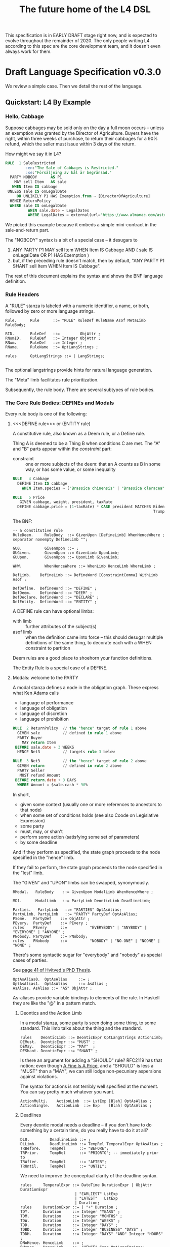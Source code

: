 #+TITLE: The future home of the L4 DSL
#+STARTUP: content

This specification is in EARLY DRAFT stage right now, and is expected to evolve throughout the remainder of 2020. The only people writing L4 according to this spec are the core development team, and it doesn't even always work for them.

* Draft Language Specification v0.3.0

We review a simple case. Then we detail the rest of the language.

** Quickstart: L4 By Example

*** Hello, Cabbage

Suppose cabbages may be sold only on the day a full moon occurs -- unless an exemption was granted by the Director of Agriculture. Buyers have the right, within three weeks of purchase, to return their cabbages for a 90% refund, which the seller must issue within 3 days of the return.

How might we say it in L4?

#+begin_src sql :noweb-ref l4-rules-cabbage
  RULE  1 SaleRestricted
           :en:"The Sale of Cabbages is Restricted."
           :se:"Försäljning av kål är begränsad."
    PARTY NOBODY      AS P1
      MAY sell Item   AS sale
     WHEN Item IS cabbage
   UNLESS sale IS onLegalDate
       OR UNLIKELY P1 HAS Exemption.from ~ [DirectorOfAgriculture]
    HENCE ReturnPolicy
    WHERE sale IS onLegalDate
            WHEN sale.date ~ LegalDates
            WHERE LegalDates = external(url="https://www.almanac.com/astronomy/moon/full/")
#+end_src

We picked this example because it embeds a simple mini-contract in the sale-and-return part.

The "NOBODY" syntax is a bit of a special case -- it desugars to
1. ANY PARTY P1 MAY sell Item WHEN Item IS Cabbage AND ( sale IS onLegalDate OR P1 HAS Exemption )
2. but, if the preceding rule doesn't match, then by default, "ANY PARTY P1 SHANT sell Item WHEN Item IS Cabbage".

The rest of this document explains the syntax and shows the BNF language definition.

*** Rule Headers

A "RULE" stanza is labeled with a numeric identifier, a name, or both, followed by zero or more language strings.

#+begin_src bnfc :noweb-ref l4bnfc
  Rule.      Rule      ::= "RULE" RuleDef RuleName Asof MetaLimb RuleBody;

  RID.       RuleDef   ::=         ObjAttr ;
  RNumID.    RuleDef   ::= Integer ObjAttr ;
  RNum.      RuleDef   ::= Integer ;
  RName.     RuleName  ::= OptLangStrings ;

  rules      OptLangStrings ::= | LangStrings;

#+end_src

The optional langstrings provide hints for natural language generation.

The "Meta" limb facilitates rule prioritization.

Subsequently, the rule body. There are several subtypes of rule bodies.

*** The Core Rule Bodies: DEFINEs and Modals

Every rule body is one of the following:

**** <<<DEFINE rule>>> or (ENTITY rule)

A constitutive rule, also known as a Deem rule, or a Define rule.

Thing A is deemed to be a Thing B when conditions C are met. The "A" and "B" parts appear within the /constraint/ part:

- constraint :: one or more subjects of the deem: that an A counts as B in some way, or has some value, or some inequality

#+begin_src sql :noweb-ref l4-rules-cabbage
  RULE   4 Cabbage
    DEFINE Item IS cabbage
      WHEN Item.species ~ ["Brassica chinensis" | "Brassica oleracea"]

  RULE   5 Price
     GIVEN cabbage, weight, president, taxRate
    DEFINE cabbage.price = (1+taxRate) * CASE president MATCHES Biden -> weight * 1.1
                                                                Trump -> weight * 0.9

      #+end_src

The BNF:

#+begin_src bnfc :noweb-ref l4bnfc
  -- a constitutive rule
  RuleDeem.     RuleBody  ::= GivenUpon [DefineLimb] WhenHenceWhere ;
  separator nonempty DefineLimb "";

  GU0.          GivenUpon ::= ;
  GUGiven.      GivenUpon ::= GivenLimb UponLimb;
  GUUpon.       GivenUpon ::= UponLimb GivenLimb;

  WHW.          WhenHenceWhere ::= WhenLimb HenceLimb WhereLimb ;

  DefLimb.    DefineLimb ::= DefineWord [ConstraintComma] WithLimb Asof ;

  DefDefine.  DefineWord ::= "DEFINE" ;
  DefDeem.    DefineWord ::= "DEEM" ;
  DefDeclare. DefineWord ::= "DECLARE" ;
  DefEntity.  DefineWord ::= "ENTITY" ;
#+end_src

A DEFINE rule can have optional limbs:
- with limb :: further attributes of the subject(s)
- asof limb :: when the definition came into force -- this should desugar multiple definitions of the same thing, to decorate each with a WHEN constraint to partition

Deem rules are a good place to shoehorn your function definitions.

The Entity Rule is a special case of a DEFINE.

**** Modals: welcome to the PARTY

A modal stanza defines a node in the obligation graph. These express what Ken Adams calls

- language of performance
- language of obligation
- language of discretion
- language of prohibition

#+begin_src sql :noweb-ref l4-rules-cabbage
  RULE  2 ReturnPolicy  // the "hence" target of rule 1 above
    GIVEN sale          // defined in rule 1 above
    PARTY Buyer
      MAY return Item
   BEFORE sale.date + 3 WEEKS
    HENCE Net3          // targets rule 3 below

  RULE  3 Net3          // the "hence" target of rule 2 above
    GIVEN return        // defined in rule 2 above
    PARTY Seller
     MUST refund Amount
   BEFORE return.date + 3 DAYS
    WHERE Amount = $sale.cash * 90%
#+end_src

In short,
- given some context (usually one or more references to ancestors to that node)
- when some set of conditions holds (see also Coode on Legislative Expression)
- some party
- must, may, or shan't
- perform some action (satisfying some set of parameters)
- by some deadline

And if they perform as specified, the state graph proceeds to the node specified in the "hence" limb.

If they fail to perform, the state graph proceeds to the node specified in the "lest" limb.

The "GIVEN" and "UPON" limbs can be swapped, synonymously.

#+begin_src bnfc :noweb-ref l4bnfc
  RModal.   RuleBody    ::= GivenUpon ModalLimb WhenHenceWhere ;

  MD1.      ModalLimb   ::= PartyLimb DeonticLimb DeadlineLimb;

  Parties.   PartyLimb   ::= "PARTIES" OptAsAlias;
  PartyLimb. PartyLimb   ::= "PARTY" PartyDef OptAsAlias;
  PSome.   PartyDef    ::= ObjAttr ;
  PEvery.  PartyDef    ::= PEvery ;
  rules    PEvery      ::=          "EVERYBODY" | "ANYBODY" | "EVERYONE" | "ANYONE" ;
  PNobody. PartyDef    ::= PNobody;
  rules    PNobody     ::=          "NOBODY" | "NO-ONE" | "NOONE" | "NONE" ;
#+end_src

There's some syntactic sugar for "everybody" and "nobody" as special cases of parties.

See [[https://drive.google.com/file/d/1sLmVMZqHhQDzj8dikKt-8CNemF-nGCn1/view?usp=sharing][page 41 of Hvitved's PhD Thesis]].

#+begin_src bnfc :noweb-ref l4bnfc
  OptAsAlias0.  OptAsAlias     ::= ;
  OptAsAlias1.  OptAsAlias     ::= AsAlias ;
  AsAlias. AsAlias ::= "AS" ObjAttr ;
#+end_src

As-aliases provide variable bindings to elements of the rule. In Haskell they are like the "@" in a pattern match.

***** Deontics and the Action Limb

In a modal stanza, some party is seen doing some thing, to some standard. This limb talks about the thing and the standard.

#+begin_src bnfc :noweb-ref l4bnfc
  rules    DeonticLimb ::= DeonticExpr OptLangStrings ActionLimb;
  DEMust.  DeonticExpr ::= "MUST" ;
  DEMay.   DeonticExpr ::= "MAY"  ;
  DEShant. DeonticExpr ::= "SHANT" ;
#+end_src

Is there an argument for adding a "SHOULD" rule? RFC2119 has that notion; even though [[https://www.journals.uchicago.edu/doi/pdf/10.1086/468061][A Fine Is A Price]], and a "SHOULD" is less a "MUST" than a "MAY", we can still lodge non-pecuniary aspersions against violations.

The syntax for actions is not terribly well specified at the moment. You can say pretty much whatever you want.

#+begin_src bnfc :noweb-ref l4bnfc
  ActionMulti.    ActionLimb  ::= LstExp [Blah] OptAsAlias ;
  ActionSingle.   ActionLimb  ::= Exp    [Blah] OptAsAlias ;
#+end_src

***** Deadlines

Every deontic modal needs a deadline -- if you don't have to do something by a certain time, do you really have to do it at all?

#+begin_src bnfc :noweb-ref l4bnfc
  DL0.         DeadlineLimb ::= ;
  DLLimb.      DeadlineLimb ::= TempRel TemporalExpr OptAsAlias ;
  TRBefore.    TempRel      ::= "BEFORE";
  TRPrior.     TempRel      ::= "PRIORTO"; -- immediately prior to
  TRAfter.     TempRel      ::= "AFTER";
  TRUntil.     TempRel      ::= "UNTIL";
#+end_src

We need to improve the conceptual clarity of the deadline syntax.

#+begin_src bnfc :noweb-ref l4bnfc
    rules     TemporalExpr ::= DateTime DurationExpr | ObjAttr DurationExpr
                            | "EARLIEST" LstExp
                            | "LATEST"   LstExp
                            | Duration;
    rules     DurationExpr ::= | "+" Duration ;
    TDY.      Duration     ::= Integer "YEARS" ;
    TDM.      Duration     ::= Integer "MONTHS" ;
    TDW.      Duration     ::= Integer "WEEKS" ;
    TDD.      Duration     ::= Integer "DAYS" ;
    TDBD.     Duration     ::= Integer "BUSINESS" "DAYS" ;
    TDDH.     Duration     ::= Integer "DAYS" "AND" Integer "HOURS" ;
    DNoHence. HenceLimb    ::= ;
    DHence.   HenceLimb    ::= "HENCE" Goto OptLangStrings;
    DHeLe.    HenceLimb    ::= "HENCE" Goto OptLangStrings "LEST" Goto OptLangStrings ;
    DLest.    HenceLimb    ::=                             "LEST" Goto OptLangStrings ;
    RGotoOne.       Goto   ::= RuleDef ;
    RGotoOneArgs.   Goto   ::= RuleDef Args ;
    RGotoLst.       Goto   ::= LstExp ; -- if we could, we'd make this a LstExp RuleDef, but we can't do that in BNFC.
    RFulfilled.     Goto   ::= "FULFILLED" ;
    RBreach.        Goto   ::= "BREACH" ;
#+end_src

LegalRuleML distinguishes between /maintenance/ obligations and /achievement/ obligations.

If we had a maintenance obligation to hold true until the contract terminated, we could say:

#+begin_example
  RULE NonDisclosure
    PARTY P1, P2
    SHANT disclose confidentialInfo
    BEFORE contract.terminationDate
    WHERE confidentialInfo = such.and.such
#+end_example

From this we see that a maintenance obligation to not do a thing, is an obligation to not achieve the thing before a certain time.

A maintenance obligation that should always hold, is an obligation to not achieve that it not hold.

This is expressible in usual temporal modal logic, LTL.


**** Performative Utterances

Similar to deontic rules, except instead of saying that a party MUST do something, the party simply HEREBY does it.

Representations and warranties are given in the form of such statements.

#+begin_src bnfc :noweb-ref l4bnfc
  RulePerform.  RuleBody  ::= GivenUpon PartyLimb PerformWord [ConstraintComma] WithLimb WhenHenceWhere;

  PerHereby.    PerformWord ::= "HEREBY" ;
  PerAgree.     PerformWord ::= "AGREE" ;
  PerRep.       PerformWord ::= "REPRESENT" ;
  PerWar.       PerformWord ::= "WARRANT" ;
  PerRepWar.    PerformWord ::= "REPRANT" ;
#+end_src

**** See Also
- Advanced Rule Bodies.

*** <<<ENTITY rule>>>: to define individuals.

These stanzas express what Ken Adams calls Language of Declaration -- about entities, at least.

#+begin_src haskell :noweb yes :tangle bnfc/l4/generated/spud1.l4
  RULE mkSpud1
    ENTITY spud10 ISA Item
    ENTITY spud1 ISA Item
      WITH species  = "Solanum tuberosum"
           isEdible = true
#+end_src

ENTITY stanzas are a special case of a DEFINE. While DEFINE statements create classes, ENTITY stanzas create individuals, or instances, of those classes. One uses an ENTITY rule to parameterize an abstract contract to a concrete contract.

The syntax for an ENTITY stanza is largely the same as for a DEFINE stanza, with just the words changed. The following limbs are not expected in an ENTITY stanza:
- Hence

Other kinds of top-level stanzas are described below.

This converts to Prolog:

#+begin_src prolog
  species(spud1, "Solanum tuberosum").
  isEdible(spud1).
  isA(spud1, Item).
#+end_src

If we were converting to Flora-2 we would be more intelligent about classes and inheritance, but we're just trying to get our feet wet with logic programming, so we'll do that another time.

Incidentally, astute readers may remark: "surely ~IS~ and ~ISA~ syntax here is a special case of some more generic n-place arity relational syntax for FOL" -- and you would be right. ~IS~ and ~ISA~ should be macros. This refactoring of the language will happen soon.

** Limbs

The body of a rule may include one or more limbs. In the above examples, we have already seen some limbs in action.

- upon :: an event or pattern that triggers the rule
- given :: context parameters, analogous to function arguments
- when :: pre-conditions for the rule to operate
- where :: subsidiary definitions

*** <<<UPON limb>>>: a rule is triggered by events

"UPON" matches events. Refinements to the "UPON" can be one of the following:

| Kleisli | Time    | means                                                              |
|---------+---------+--------------------------------------------------------------------|
| EACH    | PAST    | run once for each matching event occuring before the main GIVEN    |
| EACH    | CURRENT | run once for each matching event contemporaneous with main GIVEN   |
| EACH    | FUTURE  | run once for each matching event subsequent to the main GIVEN      |
| EACH    | EVER    | run once for each matching event before, during, or after GIVEN    |
| ANY     | PAST    | run once, if there were one or more matching events before GIVEN   |
| ANY     | CURRENT | run once, if there are one or more matching events alongside GIVEN |
| ANY     | FUTURE  | run once for the first future event, but not subsequently          |
| ANY     | EVER    | combination of PAST, CURRENT, FUTURE.                              |

If left unspecified, the default refinement is "ANY FUTURE".

If there is no GIVEN, then the thread begins at the start of the contract.

#+begin_src bnfc :noweb-ref l4bnfc
  rules       UponLimb       ::= | "UPON" UponRefinement GivenExpr ;
  Upon0.      UponRefinement ::= ;
  Upon2.      UponRefinement ::= UponKleisli UponTime;
  UponEach.   UponKleisli    ::= "EACH"; -- fires once for each matching event
  UponAny.    UponKleisli    ::= "ANY";  -- collects all matching events, fires once
  UponPast.    UponTime      ::= "PAST"; -- match events prior to the UPON event
  UponFuture.  UponTime      ::= "FUTURE"; -- default; match events after the UPON
  UponCurrent. UponTime      ::= "CURRENT"; -- match events contemporaneous with UPON
  UponEver.    UponTime      ::= "EVER";    -- match past, current, and future
#+end_src

*** <<<GIVEN limb>>>: brings context into scope

Usually the "Given" expression is one or more names of a previous deontic rule, in which case all the variables in scope for the previous rule are imported into the current state.

The "Given" expression can also be specific variable names, in which case only those variables are brought into scope. The compiler needs to test if there are any possible execution paths which allow an undefined variable to appear in the Given.

#+begin_src bnfc :noweb-ref l4bnfc
  GivenLimb0.     GivenLimb ::= ;
  GivenLimb1.     GivenLimb ::= "GIVEN"  GivenExpr ;
  rules      GivenExpr ::=   [Exp]
                           | [Exp] HavingLimb ;
#+end_src

The HAVING part places a condition on the GIVEN. It desugars to an AND against the WHEN limb, but is scoped to the terms uttered in the GIVEN.

#+begin_src bnfc :noweb-ref l4bnfc
  rules     HavingLimb ::= "HAVING" "{" [HavingBoolExp] "}";
  rules     HavingBoolExp ::= MatchCondition ;
  separator nonempty HavingBoolExp ";";
#+end_src

The scope of a GivenExpr is the entire ancestry of that node in the obligation graph. If some previous thing happened, the GivenExpr can bring it into scope by referring to it.

*** <<<WHEN limb>>>: Boolean preconditions for the rule

Boolean Expressions are used in a WHEN limb to evaluate truth values as part of a reasoning operation.

Example:
#+begin_src text :noweb yes :tangle bnfc/l4/generated/quorum.l4
  RULE    Quorum
   DEFINE OrdinaryMeeting IS Quorate
     WHEN SUM(OrdinaryMeeting.attendees.votingShares) > 50% * SUM(company.members.All.votingShares)
    WHERE company = OrdinaryMeeting.company
#+end_src

BNF:

#+begin_src bnfc :noweb-ref l4bnfc
  NoWhen.      WhenLimb   ::= ;
  WhenMatch.   WhenLimb   ::= "WHEN" MatchCondition ;
  WhenUnless.  WhenLimb   ::= "WHEN" MatchCondition "UNLESS" MatchCondition ;
#+end_src

They are very similar to the constraint expressions we've already seen in DEFINE rules.

The When Limb has an optional When part and an optional Unless part.

Here's the truth table for how the parts interact

| When    | Unless  | Result          |
|---------+---------+-----------------|
| absent  | absent  | true            |
| absent  | present | evaluate unless |
| present | absent  | evaluate when   |
| present | present | as below        |

Here's a possible truth table for how the When/Unless limbs desugar. The size of this table is a sign that maybe we need to rethink this.

| Party     | DeonticExpr | WHEN  | UNLESS | means           | HENCE |
|-----------+-------------+-------+--------+-----------------+-------|
| Some P    | MAY         | true  | true   | -               |       |
| Some P    | MAY         | true  | false  | P MAY           |       |
| Some P    | MAY         | false | true   | -               |       |
| Some P    | MAY         | false | false  | -               |       |
|-----------+-------------+-------+--------+-----------------+-------|
| Some P    | MUST        | true  | true   | -               |       |
| Some P    | MUST        | true  | false  | P MUST          |       |
| Some P    | MUST        | false | true   | -               |       |
| Some P    | MUST        | false | false  | -               |       |
|-----------+-------------+-------+--------+-----------------+-------|
| Some P    | SHANT       | true  | true   | -               |       |
| Some P    | SHANT       | true  | false  | P SHANT         |       |
| Some P    | SHANT       | false | true   | -               |       |
| Some P    | SHANT       | false | false  | -               |       |
|-----------+-------------+-------+--------+-----------------+-------|
| Everybody | MAY         | true  | true   | -               |       |
| Everybody | MAY         | true  | false  | Everybody MAY   |       |
| Everybody | MAY         | false | true   | -               |       |
| Everybody | MAY         | false | false  | -               |       |
|-----------+-------------+-------+--------+-----------------+-------|
| Everybody | MUST        | true  | true   | -               |       |
| Everybody | MUST        | true  | false  | Everybody MUST  |       |
| Everybody | MUST        | false | true   | -               |       |
| Everybody | MUST        | false | false  | -               |       |
|-----------+-------------+-------+--------+-----------------+-------|
| Everybody | SHANT       | true  | true   | P MAY           |       |
| Everybody | SHANT       | true  | false  | Everybody Shant |       |
| Everybody | SHANT       | false | true   | P MAY           |       |
| Everybody | SHANT       | false | false  | -               |       |
|-----------+-------------+-------+--------+-----------------+-------|
| Nobody    | MAY         | true  | true   | P MAY           |       |
| Nobody    | MAY         | true  | false  | Nobody MAY      |       |
| Nobody    | MAY         | false | true   | P MAY           |       |
| Nobody    | MAY         | false | false  | -               |       |
|-----------+-------------+-------+--------+-----------------+-------|
| Nobody    | MUST        | true  | true   | -               |       |
| Nobody    | MUST        | true  | false  | Nobody must     |       |
| Nobody    | MUST        | false | true   | -               |       |
| Nobody    | MUST        | false | false  | -               |       |
|-----------+-------------+-------+--------+-----------------+-------|
| Nobody    | SHANT       | true  | true   | Everybody MAY   |       |
| Nobody    | SHANT       | true  | false  | Nobody SHANT    |       |
| Nobody    | SHANT       | false | true   | P MAY           |       |
| Nobody    | SHANT       | false | false  | -               |       |

*** <<<WITH limb>>>: attributes
The "With" limb assigns attributes to the subject of an ENTITY, DEFINE, or WHERE clause.

#+begin_src bnfc :noweb-ref l4bnfc
  rules      WithLimb  ::= | WithHas "{" [WithIn] "}";
  rules      WithHas   ::= "WITH" | "HAS" | "TYPE" ;
  rules      WithIn    ::= Exp | TraceExpr;
  separator nonempty WithIn ";";
#+end_src

A lower-case entity is an individual -- a concrete "instance".

#+begin_src haskell :noweb-ref l4veggiebar
  RULE mkVeggieBar
    ENTITY veggieBar
       ISA Business
      WITH address = [ "1 Veggie Way" ]
           id      = { idtype = "UEN", idval = "202000000A" }
           name    = "The Veggie Bar Pte. Ltd."
#+end_src

But you can also use WITH to define the abstract form -- you might call it a record type, or an interface, or a class; it starts with an upper-case letter.

If you have any OOP experience, e.g. TypeScript or Python, this should look familiar. Heck, this should make sense even if you're from Haskell world.

#+begin_src haskell :noweb-ref l4types
  RULE    Business
    DEFINE Business
       ISA Record
      WITH address = [ String ]
           id      = [ { idtype = "UEN" , idval = UENString }
                     | { idtype = String, idval = String } ]
           name    = String
           owner   = Person
#+end_src

#+begin_src haskell :noweb-ref l4types
  RULE     Person
    DEFINE Person
       ISA Record
      WITH address = [ String ]
           id      = [ { idtype = "UEN" , idval = UENString }
                     | { idtype = String, idval = String }
                     ]
           name    = String
           type    = [ "Natural" , "Corporate" | "Trust" ]

  RULE Human     DEFINE Human     ISA Person WITH type = "Natural"
  RULE Company   DEFINE Company   ISA Person WITH type = "Corporate"
  RULE Signatory DEFINE Signatory ISA Human  WITH principal = [ Person ]

  RULE     Signatories
    DEFINE Document
       ISA Record
      WITH parties     = [ Person ]
           signatories = [ Signatory ]
           witnesses   = [ Human ]
      WHEN [ "each signatory has a principal which is a party"
           , "each party is a principal of a signatory"
           , "number of witnesses >= 2"
           & "no witness is a party" ]

#+end_src

(Yes, the "id" attribute above has two alternative shapes -- think of it as a sum type.)

You can also use a DEFINE rule to define a type whose values must obey a certain regex:

#+begin_src haskell :noweb-ref l4types
  RULE     UENString
    DEFINE String
       ISA UENString
      WHEN . ~ regex.pcre("^\"\\d{9,10}[[:alpha:]]$\"")
#+end_src

Failure to obey that regex is a compile-time error.

It is real tempting to say, "hey, if we can do regex, why not go all the way with dependent types?"

*** <<<ASOF Limb>>>: system time

Relevant to multitemporality ---

The "ASOF" limb is syntactic shorthand for indicating a default system time.

It can attach to "WITH" facts declared immediately prior.

It can also attach to a top-level rule immediately before the "META" limb. This is intended to support legislative and contractual amendments.

#+begin_src bnfc :noweb-ref l4bnfc
  Asof.      Asof      ::= "ASOF" DateTime ;
  AsofNull.  Asof      ::= ;
  rules      DateTime  ::= Iso8601 | "PRESENT" | "NOW" | "ENTRY" ;
  rules      Iso8601   ::= YYYYMMDD | YYYYMMDDTHHMM;

  token YYYYMMDD      ( digit digit digit digit '-'? digit digit '-'? digit digit );
  token YYYYMMDDTHHMM ( digit digit digit digit '-'? digit digit '-'? digit digit 'T' digit digit digit digit );
#+end_src

We support ISO8601 formats for dates and times.

In the future a more comprehensive time library will make it possible to say things like "the fifth Friday of every month, failing which the third Thursday."

*** <<<META Limb>>>: for priority rules

An optional rule that establishes priority when other rules conflict.

#+begin_src bnfc :noweb-ref l4bnfc
Meta0.       MetaLimb ::= ;
#+end_src

**** Notwithstanding

#+begin_src bnfc :noweb-ref l4bnfc
MetaNOTW.    MetaLimb ::= "NOTW" RuleDef ;
#+end_src

**** Subject To

#+begin_src bnfc :noweb-ref l4bnfc
MetaSubj.    MetaLimb ::= "SUBJ" RuleDef ;
#+end_src

**** TODO Scope

We should probably handle scoping restrictions within DEFINE expressions, using the GIVEN limb to inspect the call stack.

**** TODO For the purposes of

This can probably be done as a floating DEFINE.

*** WHERE

"Where" offers bindings similar to those found in Haskell. This is a convenient place to go into detail about concepts which are mentioned briefly in the main body.

#+begin_src bnfc :noweb-ref l4bnfc
  WhereLimb0.     WhereLimb ::= ;
  WhereLimb1.     WhereLimb ::= "WHERE" "{" [WhereExp] "}" ;
  rules     WhereExp  ::= GivenLimb Exp WithLimb WhenLimb WhereLimb ;

  separator nonempty WhereExp ";";
#+end_src

A "where" limb is very similar structurally to a DEFINE rule.

** <<<Advanced Rule Bodies>>>
**** CLOSE

A CLOSE rule terminates one or more rules that the contract may have been "listening" for.

#+begin_src bnfc :noweb-ref l4bnfc
  RClose1.     RuleBody       ::= UponLimb GivenLimb CloseLimb WhenLimb HenceLimb WhereLimb;
  CloseLimb1.  CloseLimb      ::= "CLOSE" [Exp] ;
#+end_src bnfc :noweb-ref l4bnfc

**** TODO ASSERT

A rule that describes, using LTL/CTL, certain properties of the obligation graph.

Violations of these properties can be found by a model checker.

The syntax for assertion rules has not yet been defined.

See [[https://www.seas.upenn.edu/~lee/09cis480/lec-part-4-uppaal-input.pdf][UPPAAL's syntax]] for an inspiration.

**** TODO EPIRULE or META or HOrule

A rule that activates or deactivates other rules.

**** Debug: Matchtype

The "MATCHTYPE" rule body is for debugging purposes only.

#+begin_src bnfc :noweb-ref l4bnfc
  RMatch.  RuleBody  ::= "MATCHTYPE" "{" [MatchVars] "}";
  rules    MatchVars ::= "ConstraintSemi"  "{" [ConstraintSemi] "}"
                       | "ConstraintComma" "{" [ConstraintComma] "}"
                       | "ObjMethod"   ObjMethod
                       | "ObjAttr"     ObjAttr
                       | "ObjAttrElem" ObjAttrElem
                       | "UnifyElem"   [UnifyElem]
                       | "Exp"         Exp
                       | "LstExp"      LstExp
                       | "BinExp"      BinExp
                       | "CaseExpr"    CaseExpr
                       | "WhenLimb"    WhenLimb
                       | "WhereLimb"   WhereLimb
                       | "DeonticLimb" DeonticLimb
                       | "DefineLimb"  DefineLimb
                       | "BraceList"   BraceList
                       | "HenceLimb"   HenceLimb
                       | "MatchCondition"  MatchCondition
                       | "MatchQualifier"  MatchQualifier
                       | "MatchQuantifier" MatchQuantifier
                       | "MatchRelation"   MatchRelation
                       | "MatchFlag"       MatchFlag
                       | "RuleBody"    RuleBody
                       | "Rule"        Rule;

  separator nonempty MatchVars ";";
#+end_src


**** NOOP

A rule body that does nothing. This is just for dev testing. By convention this rule is always considered satisfied when evaluated -- it is vacuously true.

#+begin_src bnfc :noweb-ref l4bnfc
  RBNoop.    RuleBody  ::= "NOOP";
#+end_src

This doesn't appear in real contracts.

** Other Top-Level Keywords

*** Module declaration

Modules are how we do namespaces. The import and export syntax borrows from Haskell.

An L4 Module is a file.

The /default name/ of the module is derived from its import statement, minus any ~.l4*~ extension.

The following import statements result in the following default module names:

| import                                          | default name |
|-------------------------------------------------+--------------|
| ~import "Foo/Bar/Baz.l4"~                       | Foo.Bar.Baz  |
| ~import "/usr/local/share/L4/./Foo/Bar/Baz.l4"~ | Foo.Bar.Baz  |
| ~import "test/./Foo/Bar/Baz.l4"~                | Foo.Bar.Baz  |

The default name is made by
- deleting any prefix matching the regex ~^.*/\.+/~
- deleting any suffix matching the suffix ~\.l4\w*$~
- converting any directory separators to dots

A module can explicitly give itself a name by saying

#+begin_src haskell :noweb-ref l4-header
  module Foo.Bar.Baz where
#+end_src

#+begin_src bnfc :noweb-ref l4bnfc
  ModuleDecl. Module ::= "module" ObjAttr "where";
#+end_src

An L4 Module contains a list of directives and statements.

#+begin_src bnfc :noweb-ref l4bnfc
    Toplevel.  Tops      ::= [Toplevels];
    rules      Toplevels ::= Module | Import | Pragma
                           | Rule | Scenario
                           | Group | Section ;
    terminator Toplevels ";";

    layout toplevel;
    layout "WITH", "TRACE", "WHERE", "MATCHTYPE", "HAVING", "BEING", "GROUP", "SECTION", "THEN", "MATCHES";
    -- , "DEFINE", "ENTITY", "DECLARE", "DEEM";
    entrypoints Tops;
#+end_src

*** import statement

Suppose we have a ContractLaw library:

#+begin_src haskell :noweb-ref ContractLaw
  module ContractLaw where
#+end_src

Other modules are welcome to import this module.

#+begin_src haskell :noweb-ref l4-header
  import ContractLaw
#+end_src

Syntax for an import expression:

#+begin_src bnfc :noweb-ref l4bnfc
  Import. Import ::= "import" ObjAttr ;
#+end_src

They would end up with ~elements~ in the namespace, explicitly referenceable as ContractLaw.Rule.1

*** group:

Statement Groups collect multiple other top-levels

#+begin_src bnfc :noweb-ref l4bnfc
  rules Group ::= "GROUP" RuleDef RuleName [Toplevels] ;

  rules Section ::= "SECTION" RuleDef RuleName WithLimb WhereLimb ;
#+end_src

*** pragma: version

Pragma directives give hints to the compiler.

#+begin_src bnfc :noweb-ref l4bnfc
  rules Pragma ::= "pragma" [Exp] ;
#+end_src

*** Top-level SCENARIO stanzas represent traces of events

#+begin_src bnfc :noweb-ref l4bnfc
  RScenario. Scenario ::= "SCENARIO" ObjAttr WithLimb TraceExpr Asof WhereLimb ;
#+end_src

A "Trace" is syntactic sugar for a "With" limb for perdurants -- facts about an individual or a scenario that are bounded in time.

#+begin_src bnfc :noweb-ref l4bnfc
  rules      TraceExpr ::= "TRACE" "{" [LogEvent] "}";
  rules      LogEvent ::= Iso8601 ObjAttr ObjAttr [Blah] ;
  separator  nonempty LogEvent ";";
  separator  Blah "";
  rules      Blah     ::= Exp;
#+end_src

*** History

A "HISTORY" stanza outlines the version history of a particular file, and indicates where previous versions of this ruleset may be found. Because this ruleset may refer to previous versions.

*** Metaprogramming with pattern macros

Basically, macro expansions and function definitions.

#+begin_src l4
  PATTERN myfirstpattern
  WHEREVER RuleMatchExpr // a lens-style? regex-style? pattern match against one or more rules
  TRANSFORM  AliasExpr
  TO         ReplacementExpr
  ...
#+end_src

TODO For example we expand a rule about potatoes to also apply to cabbages, expanding ~item.isPotato~ to ~(item.isPotato OR item.isCabbage)~ in the body of any Horn clause.

** Syntax
*** Comments

C-style and Javascript-style comments are both supported. Also Haskell-style, as a nod to our implementation language.

#+begin_src bnfc :noweb-ref l4bnfc
    comment "//" ;
    comment "--" ;
    comment "/*" "*/" ;
#+end_src

*** String Expressions

A normal string looks "like this" and obeys the usual conventions around escaped backslashes, quotes, and newlines.

*** Language Stringset

Language strings assist with NLG. They start with a colon-bracketed language ID prefix, like ":en:". Technically, one or more comma-separated ISO639-1 language codes, where dashes and underscores are accepted. The first letter must be lowercase.

Any place you can have one language string, you can have more, forming a /stringset/:

#+begin_example
:en:"potato"
:fr:"pomme de terre"
#+end_example

BNF:

#+begin_src bnfc :noweb-ref l4expressions
ELangStrings. LangStrings  ::= [LangString] ;
    separator nonempty LangString " ";
ELangString.  LangString   ::= LangID String ;
rules         LangID       ::= ":" [LangLabel] ":";
rules         LangLabel    ::= Ident ;
    separator nonempty LangLabel "," ;
#+end_src

Currency strings are the same but uppercase, like "USD".

*** Currency expressions

Currencies are expressed specifically as ~:SGD: 1400~ or generically as ~$~. When it's a currency variable you gotta prefix it, sorry. It'll go away when we have better type inferencing later.

Many contracts deal with dollar calculations. L4 supports composable primitives and functional idioms for mathematical expressions.

For now the parser reads currency and math expressions together.

*** A Simply Typed Abstract Syntax

Martin suggested around 2020-09-24 a more polymorphic abstract syntax for L4. The below representation doesn't have type parameters, so work will rebalance from the parser to the type checker.

#+begin_src bnfc :noweb-ref l4bnfc
  coercions Exp 9;
  ConstE. Exp8 ::= ConstVal;
  CaseE.  Exp7 ::= CaseExpr ;
  ListE.  Exp7 ::= LstExp ;
  BracesE. Exp7 ::= BraceList ;
  TempE.  Exp7 ::= DateTime ;
  ObjME.   Exp6 ::= ObjMethod ;
  Op1E.   Exp5 ::= UnaOp   Exp ;
  Op2E.   Exp4 ::=         BinExp ;
  Op3E.   Exp3 ::= TriOp   Exp7 Exp7 Exp7; ;
  Op3ETern1.  Exp2 ::=         Exp "?"    Exp ":"    Exp;
  Op3ETern2.  Exp2 ::=    "IF" Exp "THEN" [ExpStm] ; -- classic "dangling else" shift/reduce conflict here
  Op3ETern3.  Exp2 ::=    "IF" Exp "THEN" [ExpStm] "ELSE" [ExpStm];

  ExpStm1.    ExpStm ::= Exp;
  ExpStmLet.  ExpStm ::= "LET" Exp;
  separator nonempty ExpStm ";"; -- used inside THEN and ELSE

  ListComp1.   LstExp ::=    "[" Exp "FOR" ObjAttr "IN" Exp "]" ;
  ListComp2.   LstExp ::=    "[" Exp "FOR" ObjAttr "IN" Exp "IF" Exp "]" ;
  ListComp3.   LstExp ::=    "["           ObjAttr "IN" Exp "IF" Exp "]" ;
  ListComp4.   LstExp ::=    "["           ObjAttr "IN" Exp          "]" ;
  ListComma.  LstExp ::=    "[" [Exp]         "]" ;
  ListAnd.    LstExp ::=    "[" [Exp] "&" Exp "]" ;
  ListOr.     LstExp ::=    "[" [Exp] "|" Exp "]" ;
  separator nonempty Exp "," ;

  TriOpITE. TriOp ::= "ITE" ;

  BoolV_T. ConstVal ::=  TrueBool ;
  BoolV_F. ConstVal ::= FalseBool ;
  BoolV_N. ConstVal ::= NothingBl ;
  IntV.    ConstVal ::= Integer ;
  FloatV.  ConstVal ::= Double ;
  StringV. ConstVal ::= String ;
  FloatPercent.  ConstVal ::= Double  "%" ;
  IntPercent.    ConstVal ::= Integer "%" ;

  coercions BinExp 8;
  BArith_Pow.  BinExp7   ::= Exp5 "**"   Exp6;
  BArith_Mul.  BinExp4   ::= Exp4 "*"    Exp5;
  BArith_Div.  BinExp4   ::= Exp4 "/"    Exp5;
  BL_In.       BinExp4   ::= Exp4 "IN"   Exp5;
  BL_Modulo1.  BinExp4   ::= Exp4 "%"    Exp5;
  BL_Modulo2.  BinExp4   ::= Exp4 "%%"   Exp5 "-->" Exp5; -- rewrite
  BArith_Plus. BinExp3   ::= Exp4 "+"    Exp5;
  BArith_Sub.  BinExp3   ::= Exp4 "-"    Exp5;
  L_Join.      BinExp3   ::= Exp4 "++"   Exp5;
  BCmp_LT.     BinExp2   ::= Exp4 "<"    Exp5;
  BCmp_LTE.    BinExp2   ::= Exp4 "<="   Exp5;
  BCmp_GT.     BinExp2   ::= Exp4 ">"    Exp5;
  BCmp_GTE.    BinExp2   ::= Exp4 ">="   Exp5;
  BCmp_Eq1.    BinExp2   ::= Exp4 "="    Exp5; -- constraint unification
  BCmp_Eq2.    BinExp2   ::= Exp4 "=="   Exp5; -- constraint unification
  BCmp_Eq3.    BinExp2   ::= Exp4 "==="  Exp5; -- object reference identity
  BCmp_Neq.    BinExp2   ::= Exp4 NEQ    Exp5;
  BAssign2.    BinExp2   ::= Exp4 ":="   Exp5;
  BCmp_Match1. BinExp2   ::= Exp4 "~"    Exp5;
  BCmp_NMatch. BinExp2   ::= Exp4 "!~"   Exp5;
  BRel_Fat.    BinExp1   ::= Exp4 "=>"   Exp5;
  BRel_Is.     BinExp1   ::= Exp4 "IS"   Exp5;
  BRel_Isa.    BinExp1   ::= Exp4 "ISA"  Exp5;
  BRel_Has.    BinExp1   ::= Exp4 "HAS"  Exp5;
  BRel_Are.    BinExp1   ::= Exp4 "ARE"  Exp5;
  BRel_To.     BinExp1   ::= Exp4 "TO"   Exp5;
  BRel_Sat1.   BinExp1   ::= Exp5 "SATISFY"  Exp5;
  BRel_Sat2.   BinExp1   ::= Exp5 "SATISFIES"  Exp5;

  rules        NEQ ::= "!=" | "/=";
  rules        AND ::= "^" | "&&" | "AND";
  rules        OR  ::= "∨" | "||" | "OR";
  rules        UNION ::= "U" | "∪" | "UNION";
  rules        SUBSET ::= "⊂" | "SUBSET";
  rules        INTERSECT ::=  "∩" | "INTERSECT";

  BBool_And.   BinExp    ::= Exp4 AND Exp4;

  BBool_Or.    BinExp    ::= Exp  OR  Exp;

  Set_Union.      BinExp ::= Exp UNION     Exp;
  Set_Subset.     BinExp ::= Exp SUBSET    Exp;
  Set_Intersect.  BinExp ::= Exp INTERSECT Exp;

  coercions UnaOp 7;
  UCurr.       UnaOp7 ::= CurrencyPrefix ;
  CurrCode.     CurrencyPrefix ::= ":" UIdent ":" ;
  CurrDollar.   CurrencyPrefix ::= "$";

  UBool_Not1.  UnaOp6 ::= "!"  ;
  UBool_Not2.  UnaOp6 ::= "NOT" ;
  UBool_Not3.  UnaOp6 ::= "¬" ;
  UBool_Unlikely.  UnaOp5 ::= "UNLIKELY" ;
  UBool_Likely.    UnaOp5 ::= "LIKELY" ;

  L_All.       UnaOp5 ::= "ALL";
  L_Any.       UnaOp5 ::= "ANY";
  L_Xor.       UnaOp5 ::= "XOR";

#+end_src


*** Boolean expressions

We should have a discussion at some point about how our expression model is
- partly functional (functions evaluate to values)
- partly logical (terms unify to values)

If you have a background in logic programming this will be easier to grasp.

Have a look at [[http://curry-lang.org/][Curry]] and [[http://www.picat-lang.org/][Picat]] if you get the chance.

A boolean expression can be labeled Likely or Unlikely to serve as a hint to a reasoner.

At the moment this syntax is static. In the future it would be nice to be able to compute the likelihood of a constraint expression dynamically.

*** Boolean expressions comparing math expressions

#+begin_src bnfc :noweb-ref l4bnfc
  token TrueBool  ["Tt"] ["Rr"] ["Uu"] ["Ee"] ;
  token FalseBool ["Ff"] ["Aa"] ["Ll"] ["Ss"] ["Ee"];
  token NothingBl ["Nn"] ["Oo"] ["Tt"] ["Hh"] ["Ii"] ["Nn"] ["Gg"] ;
#+end_src

*** Match Relations

We deprecate the "~" sigil in favour of a more verbose form:

Example 1:

#+begin_src text :noweb yes :tangle bnfc/l4/generated/noblePotato4.l4
  RULE    noblePotato4
   DEFINE Item IS noble
     WHEN AT LEAST 2 OF Item.previousOwners
          EACH SATISFIES
          AT LEAST 1 OF [ isKing, isQueen, isPrince, isPrincess
                        , isDuke, isDuchess, isEarl, isCountess ] DISTINCT,NO-REPEATS
#+end_src

The generic structure of a match relation is:

- ObjQuantifier :: (at least N | any | all | exactly N | at most N | none) (of)?
- ObjList :: object(s)
- MatchQualifier :: "EACH" | "TOGETHER" ;
- MatchRelation :: satisfies | satisfy | matches | match | is | are | isa | areA | exists | exist
- PredQuantifier :: (at least N | any | all | exactly N | at most N | none ) (of)?
- PredList :: predicate(s)

where the predicate has type ~object -> Bool~

BNF:

#+begin_src bnfc :noweb-ref l4bnfc
  QualExp.      Exp5  ::= MatchQuantifier Exp6 OptAsAlias MatchQualifier [MatchFlag] ;
  Match_BinExp.  MatchCondition ::= BinExp ;

  -- Hacks, TODO find out how to make it scale better
  Match_BoolPredicate. MatchCondition ::= Ident ;
  Match_LstExp.        MatchCondition ::= LstExp ;
  Match_CaseExpr.      MatchCondition ::= CaseExpr ;

  rules NOT ::= "NOT" | "¬" | "!";

  -- ConstVal here will probably need to be upgraded to at least a variable
  -- so we can say, TheRelevantQuorum.Percentage
  MQuant0.      MatchQuantifier ::= "NONE OF" ;
  MQuantMin.    MatchQuantifier ::= "AT" "LEAST" ConstVal OptOf ;
  MQuantAny.    MatchQuantifier ::= "ANYOF" ;
  MQuantAll.    MatchQuantifier ::= "ALLOF" ;
  MQuantConst.  MatchQuantifier ::= "EXACTLY" ConstVal "OF" ;
  MQuantMax.    MatchQuantifier ::= "AT" "MOST" ConstVal OptOf ;
  MQuantNull.   MatchQuantifier ::= "SOME" ;
  MRelSat1.    MatchRelation   ::= "SATISFIES" ;
  MRelSat2.    MatchRelation   ::= "SATISFY" ;
  MRelIs1.     MatchRelation   ::= "IS" ;
  MRelIs2.     MatchRelation   ::= "ARE" ;
  MRelExist1.  MatchRelation   ::= "EXISTS" ;
  MRelExist2.  MatchRelation   ::= "EXIST" ;

  OptOfNull.   OptOf           ::= ;
  OptOf.       OptOf           ::= "OF";

  MQualEach.      MatchQualifier ::= "EACH";
  MQualTogether.  MatchQualifier ::= "TOGETHER";
  MQualNull.      MatchQualifier ::= ;

  MFlagLDistinct. MatchFlag     ::= "L-DISTINCT" ;
  MFlagRDistinct. MatchFlag     ::= "R-DISTINCT" ;
  MFlagBDistinct. MatchFlag     ::=   "DISTINCT" ;
  MFlagNoRepeat.  MatchFlag     ::= "NO-REPEATS" ;
  separator MatchFlag ",";
#+end_src


*** Lists

Most programming languages have the concept of lists, or arrays. Usually, elements of those lists are separated by commas.

**** Junction Lists

This is experimental and may go away.

In L4, comma lists work as usual. But we also have and-lists and or-lists, which are separated by "&" and "|" respectively.

Internally we call these "junction lists" for "conjunction" and "disjunction". We are careful to define everything here, no room for ambiguity. Because https://www.lectlaw.com/def/c282.htm says: "There are many cases in law where the conjunctive 'and' is used for the disjunctive 'or' and vice versa."

The semantics depend on context:

| symbol | set context  | propositional context |
|--------+--------------+-----------------------|
| &      | intersection | and                   |
| \vert  | union        | or                    |

Read chapter 11 of MSCDv4. The remainder of this section attempts to formalize all of the possible variants from that chapter.

| example               | ~ | list        | means                           |
|-----------------------+---+-------------+---------------------------------|
| some.Unification.term | ~ | [x & y]     | forall u in U, exists u in {x, y} |
| some.Unification.term | ~ | [x \vert y] | exists u in U, exists u in {x, y} |

**** TODO Early thoughts on Lists

This section is obsolete and scheduled for deletion.

In Haskell, ~Data.List.all~ tests a single predicate against a collection of ~a~ values. You can say: the members of the Polydactyly Society are ~all polydactyl~. "Polydactyl" is the predicate. "The Polydactyly Society" is the collection. ~all polydactyl society~ returns ~True~.

#+begin_src haskell
  polydactyl :: Cat -> Bool
  polydactyl cat = length cat.frontLeft.toes  > 5 ||
                   length cat.frontRight.toes > 5

  society = filter polydactyl allcats
#+end_src

But sometimes you want to test a single value against a collection of predicates. Sometimes you want all the predicates to match.

#+begin_example
kitchen.canMakeNeapolitan = kitchen ~ [ hasChocolate
                                      & hasVanilla
                                      & hasStrawberry ]
#+end_example

Sometimes you want to test if any of the predicates match.

#+begin_example
dish.isDangerous = dish ~ [ hasPeanut     -- (hasPeanut dish) == True
                          | hasWalnut
                          | hasAlmond ]
#+end_example

The machinery for this:

#+begin_src haskell :tangle bnfc/blah/Preds.hs
module Preds where

  allPreds :: Foldable t => t (a -> Bool) -> a -> Bool
  allPreds preds value = all (flip ($) value) preds

  anyPreds :: Foldable t => t (a -> Bool) -> a -> Bool
  anyPreds preds value = any (flip ($) value) preds

  numPreds ::                [ a -> Bool ] -> a -> Int
  numPreds preds value = length (filter (flip ($) value) preds)

  xorPreds ::                [ a -> Bool ] -> a -> Bool
  xorPreds preds value = 1 == numPreds preds value

#+end_src

In L4, collections of predicates are called "junction lists". The term comes from "conjunctions" and "disjunctions", hence "junctions".

In L4, a *conjunctive list* is defined as a list of two or more predicates, in which the last two predicates are separated by a ~&~ character, for "and".

In L4, a *disjunctive list* is defined as a list of two or more predicates, in which the last two predicates are separated by a ~|~ character, for "or".

In L4, an *exclusive list* is defined as a list of two or more predicates, in which the last two predicates are separated by a ~X~ character, for "exclusive or".

In a junction list of three or more elements, the earlier predicates in the list can be separated by a comma "," or by the same as the final separator.

This makes it easy to write:

#+begin_example
  cats = [ alice
         , bob
         , carol
         , dan
         ]

  special = [ polydactyl
            | tailless
            ]

  valuable = [ polydactyl
             & tailless
             ]
#+end_example

Conjunctive lists are syntactic sugar for ~all~.

Disjunctive lists are syntactic sugar for ~any~.

Exclusive lists are syntactic sugar for ~oneOf~.

Lists can nest.

Next we talk about matching.

#+begin_example
  specialCats  = [ polydactyl | tailless ] cats
  valuableCats = [ polydactyl & tailless ] cats

  // note that we do NOT support these alternatives in L4 syntax:
  specialCats  = any [ polydactyl, tailless ] cats
  valuableCats = all [ polydactyl, tailless ] cats

  dish.isDangerous = dish [ hasPeanut
                          , hasWalnut
                          | hasAlmond ]
#+end_example

Space application is overloaded as follows:

| LHS            | RHS              | meaning                                         |
|----------------+------------------+-------------------------------------------------|
| junction list  | single value     |                                                 |
| single value   | junction list    | boolean                                         |
|----------------+------------------+-------------------------------------------------|
| junction list  | list of values   | filter for values which match the junction list |
| list of values | junction list    | filter for values which match the junction list |
|----------------+------------------+-------------------------------------------------|
| list of values | single predicate |                                                 |

The semantics of a conjunctive list:
#+begin_src haskell :tangle bnfc/blah/Matchable.hs
  module Matchable where

  -- TODO: make this work!

  class Matchable a where
    match  :: (Eq a, Foldable t) => a -> t a -> Bool

  newtype ConjList a = ConjList [a]
  newtype DisjList a = DisjList [a]

  instance Matchable (ConjList a) where
    match x = all (== x)

  instance Matchable (DisjList a) where
    match x = any (== x)
#+end_src

****** "Any" and "all"

Yay English! What's the difference between

"Any zombies will be shot on sight"

and

"All zombies will be shot on sight"

?

No difference!

This is why it's dangerous to reuse words with a rich existing history -- at some point, people will guess wrong.

First-order logic knows how to deal with this situation. That's why we have \exists and \forall.

See also https://inariksit.github.io/cclaw-zettelkasten/ambiguity_of_and.html

*** Defining Objects and Attributes

As in Javascript, objects contain a dictionary of attributes.

As in Haskell, we'd talk about a record type.

**** Object Attributes

L4 uses customary ~record.attribute~ notation for most things.

#+begin_src bnfc :noweb-ref l4bnfc

  rules      ObjAttrElem  ::= Ident | UIdent ;            -- Foo

  OA_dots.   ObjAttr      ::= [ObjAttrElem];              -- Foo.Bar.Baz
  separator nonempty ObjAttrElem ".";
  separator nonempty ObjAttr     ",";
#+end_src

**** Automatic singular / plural support for attributes

In normal languages, ~object.party~ is a different attribute than ~object.parties~.

However, our language knows English grammar, so those two attributes automatically bind to the same referent, allowing more natural expression:

- ~object.party[A]~
- ~object.party[B]~
- ~object.parties[ALL]~
- ~object.parties[A & B]~
- ~object.parties[A | B]~

This may turn out to be a bad idea.

**** Method Syntax with Args

You can chuck parens on the end of an object attribute, and you end up with an object method.

- ~object.party(foo=bar)~

Note that the parameters are named, as Python does it.

Actually, though, these parameters are constraints, so you could also say

- ~object.party(age >= 21)~

#+begin_src bnfc :noweb-ref l4bnfc
  OMArgs.    ObjMethod ::= [UnifyElem] Args OptLangStrings;
  OMNoAargs. ObjMethod ::= [UnifyElem] OptLangStrings;

  rules      Args       ::= "(" [ConstraintComma] ")";
#+end_src

**** Unification Syntax

So ObjMethod turns out to have a trick up its sleeve: it can /unify/ variable elements.

And that works even without the paren args.

#+begin_src bnfc :noweb-ref l4bnfc
  rules      UnifyElem ::= ObjAttrElem
                        |  UnifyBracket
                        |  UnifyStar
                        |  "."; -- ideally we would have foo..bar and not foo...bar
  separator nonempty UnifyElem ".";
  rules      UnifyStar ::= "*" ;
  rules      UnifyBracket ::= "[" [CommaElem] "]" ;
  rules      CommaElem ::= ObjAttr;
  separator nonempty CommaElem ",";
#+end_src

"*" is the simplest pattern-match: it matches any value of any attribute.

More complex pattern-matches can be specified using double square brackets. In future we want this to be single square brackets, maybe when we are less scared of reduce/reduce conflicts at the moment.

See Constraint Unification for details.

*** <<<Constraint Unification>>>

"WITH" limbs look like "foo == bar". But they're actually constraint relations, and you can do multiples of them.

#+begin_src bnfc :noweb-ref l4bnfc
  rules BraceList     ::= "{" [ConstraintComma] "}" ;
  CComma.  ConstraintComma   ::= Exp;
  CSemi.   ConstraintSemi    ::= Exp;
  separator nonempty ConstraintComma  "," ;
  separator nonempty ConstraintSemi   ";" ;

  -- rules ConstraintBinOp ::= "=" | "<" | ">" | "<=" | ">=" | "==" | "IS" | "ISA" | "ARE" | "HAS";
#+end_src

TODO: figure out "=" vs "==".

#+begin_src haskell :noweb-ref l4types
 RULE mkMinor
  DEFINE Minor
     ISA Human
    WHEN CASE self.nationality MATCHES ["US", "SG"]             -> self.age < 21
                                       ["NZ", "TW", "TH", "JP"] -> self.age < 20
                                       otherwise                -> self.age < 18
#+end_src

Note that "self" and "this" are synonymous.

In the future Meng would like to allow:
- .attr :: self.attr
- ./attr :: self.attr
- ../attr :: parent.attr
- ..attr :: parent.attr

Oh right, we need case expressions.

#+begin_src bnfc :noweb-ref l4bnfc
  rules CaseExpr  ::= "CASE" ObjAttr "MATCHES" "{" [CaseExp] "}" ;
  rules CaseExp   ::= Exp "->" Exp;
  separator nonempty CaseExp ";";
#+end_src

When there's a CASE, there's a decision table. Let's support DMNMD syntax for decision tables:

#+begin_src haskell
  RULE mkMajor
    ENTITY Major
       ISA Human
      WHEN TABLE
           | F | nationality (in) | age (in) | return |
           |---+------------------+----------+--------|
           | 1 | US, SG           | >= 21    | true   |
           | 2 | NZ, TW, TH, JP   | >= 20    | true   |
           | 3 | -                | >= 18    | true   |
           | 4 | -                | -        | false  |
#+end_src

This has not yet been implemented.

(If you're an Emacs user, discover M-x orgtbl-mode :)

*** THIS IS STILL UNDER CONSTRUCTION

We define a travel budget for a given month as the number of employees living in certain states multiplied by the one-way plane fare, times 2 (rough approximation to roundtrip fare), when the month is June or September.

Due to cost-cutting measures, there is no travel budget in any other month.

Due to cost-cutting measures, only those lucky employees living in two regions are allowed to travel.

In Haskell we would write something like:

#+begin_src haskell :tangle rando.hs
  newtype Month = M String deriving (Show, Eq)
  type    PlaneFare = Int
  data    Employee = E { state :: State, country :: Country } deriving (Show, Eq)
  newtype StaffDirectory = SD [Employee] deriving (Show, Eq)
  type    State = String
  type    Country = String

  travelBudget :: Month -> PlaneFare -> StaffDirectory -> [State] -> Int
  travelBudget month fare staffdir luckyStates
    | month `elem` [M "jun", M "sep"] = fare * 2 * sum (employeesIn staffdir <$> luckyStates)
    | otherwise = 0

  employeesIn :: StaffDirectory -> State -> Int
  employeesIn (SD es) s =
    length $ filter (s ==) (state <$> es)

  main = do
    let staffdir = SD [ E "CA" "US"
                      , E "BC" "CA"
                      , E "ON" "CA"
                      , E "PA" "US"]
    let pf = 100
    print $ travelBudget (M "jun") 100 staffdir ["CA", "BC"]
#+end_src

Let's try it in L4. We note that the record types for objects in L4 are less monomorphic than in Haskell, which is why we allow some staff to have "province" and other staff to have "state" attributes; we basically want our objects to feel loosey-goosey, the way a generation of JSON and MongoDB programmers have learned to expect.

#+begin_src sql
   GIVEN planeFare, staffDir, month
  DEFINE travelBudget = numberOf(Employees) * planeFare * 2
    WHEN month ~ ["jun", "sep"]
         staffDir.Employees.country ~ ["CA","US"]
         staffDir.Employees.[province,state] ~ ["BC","CA"]
#+end_src

When there's a list on the right, I pronounce "~" "is in", like with SQL.

The system infers that:
- ~staffDir~ is a record
  - with an ~.employees~ attribute which is a list of records
    - with a ~.country~ attribute of type String
    - with a ~.province~ attribute of type String
    - with a ~.state~ attribute of type String

How does it know that the ~.employees~ attribute is a list of records? Easy: If ~.employees~ were merely a regular attribute it would be have been in lowercase. On the other hand, it's possible that we represent employees as a dictionary of employeeID to employee record; in that case, Employees would be the list of employee IDs.

Note that the repeated use of Employees continues to refine the constraint on Employees.

The first use unifies Employees with all the elements of the list whose ~.country~ is ~"CA"~ or ~"US"~.

The second use further constrains Employees to those whose ~.province~ or ~.state~ attributes are ~"BC"~ or ~"CA"~.

The resulting Employees is available to the main body of the DEFINE, where numberOf, aka "length", turns it into an Int, and it participates in the math expressions.

Simple data types:
- String
- Numberlike

Complex data types include Lists, Records, and Maybes.

Currencies desugar to a Record of ~{currency: String, rawAmount: Int}~ where an importable module provides rows like ~{currency: "USD", bigName: "dollar", smallName: "cent", bigAmount: 100, smallAmount: 1}~

Numberlikes can be composed using the usual algebraic expressions.

Currencies can add and subtract only if they are the same currency. They can be composed with numberlikes with multiplication and division.

ObjAttrs are dot-separated strings used to represent objects and variables. Typically, they look like ~alice.address.1~ or ~alice.name.first~.

They can also contain uppercase words, for term unification: ~mycontract.parties.Party~ unifies Party against all elements of the ~parties~ array attribute, and can be subsequently used in a logic match:

~mycontract.parties.NorthAmericans.country ~ ["US" | "CA"]~

binds NorthAmericans to all those parties whose country matches US or matches CA. It is a list of parties.

~mycontract.parties.NorthAmericans.[state,province] ~ ["WA" | "BC"]~

further constrains NorthAmericans to those parties whose state is WA or province is BC.

*** Type Annotations

To give the parser a hand the current language definition lets you annotate ~Object.attributes~ with a ~:: Type~ annotation.

#+begin_src bnfc :noweb-ref l4bnfc
  TU.        TypeUnify      ::= "::" "Unify";
  TS.        TypeString     ::= "::" "STRING";
  TB.        TypeBool       ::= "::" "Bool";
  TM.        TypeMath       ::= "::" "Math";
  TOM.       TypeObjMethod  ::= "::" "ObjMethod";
  TT.        TypeTemporal   ::= "::" "Temporal";
#+end_src


*** Syntax Primitives

Higher-level constructs rely on syntax primitives.

#+begin_src bnfc :noweb-ref l4bnfc
  token UIdent (upper (letter | digit | '_')*) ; -- doesn't seem to work for single character idents though, like P
  rules      UIdentList ::= [UIdentElem];
  rules      UIdentElem ::= UIdent;
  separator nonempty UIdentElem ".";

#+end_src


*** User Guide

**** How To Try It For Yourself

A web REPL? IDE support?

**** Tutorials

This section will link to standalone tutorials that work through case studies for common scenarios.

**** Libraries for Genres:

Each of these genres requires a library -- a "sub-domain ontology".

- Contract Law :: notions of what constitutes a valid contract
- Real Estate ::
- City Planning ::

**** Formal Verification

How to perform static analysis on the programs.

**** Natural Language Generation

How to compile to natural languages.



*** How To Contribute

Github issues.

* Important Concepts

** The <<<Obligation Graph>>>

A contract, operationally, is expressed as a multi-DAG of states. We talk about nodes and edges.

Each node represents an event, a modal rule, or a definition rule.

Typically, a DAG will start with an "UPON executionDate && conditionsPrecedent" node.

The children of that node will then fan out to multiple "event listeners", one for each external choice which the contract must handle.

Each "thread" of execution within the contract corresponds to a separate start node.

Each node can have multiple indegrees.

The same definition rule may appear multiple times in the graph as multiple nodes.

A modal rule may be a MUST, MAY, or SHANT node. Each modal node shows the actor and the action.

MUST and SHANT nodes have two outdegrees: a left exit and a right exit. In the case of a MUST node, if the actor performs the obligatory action before the given deadline, the right exit is taken. In the case of a SHANT node, if the actor successfully refrains from eating the forbidden fruit (or marshmallow) before the given deadline, the right exit is taken. Otherwise, the left exit is taken. Left is bad, right is good.

A sequence of right exits constitutes a "happy path" of the contract, and terminates in a "fulfilled" node.

Termination in a left exit node constitutes a "breach".

Each exit can have multiple outdegrees. The outdegrees form a Rule Group.

Every Rule Group is either an And-Rule-Group or an Or-Rule-Group. Most of the time there will only be one element in the group, so the distinction doesn't matter. The "and" vs "or" nature of the rule group determines thread termination upon successful completion of a rule within the group. And-groups require that all threads succeed. Or-groups terminate upon the completion of any single thread.

MAY nodes have one outdegree: if the actor exercises their option ("internal choice"), the successor node is typically a MUST or a SHANT upon the counterparty.

For convenience of representation, renderings may optimize to show multiple final nodes, or fewer. A ROBDD style representation may converge all outcomes to just two global nodes, Breach and Fulfilled. Or a rendering may display multiple Fulfilled and Breach nodes.

We could use an And-Group to represent "SHOULD"s -- you're allowed to pay late and pay a fine.

*** Concurrency

The graph of obligations is a finite state machine. Each node in the graph is a state. In the above cabbage example, the graph is linear: each actor

We can conceive of multiple subgraphs, each subgraph representing a "thread" of "execution". Each actor in the game may have several threads available at any given time.

For example, [[https://www.youtube.com/watch?v=6W7hKe_Hxno][in a chess game]], there are twenty-two possible starting moves: each pawn can move one or two squares (16); each knight can move left or right (4); one may offer a draw (1); or one may resign (1).

Suppose we exclude the two "off-the-board" cases, and partition the twenty "on-board" possibilities into ten more compact representations: eight for the pawns, two for the knights.

Let's associate a "thread" to each piece: eight pawn "threads" and two knight "threads".

In each pawn thread, the local state machine looks like this:

#+begin_src text
  internalChoices = [ moveForward 1, moveForward 2 ]
#+end_src

#+begin_src graphviz :tangle graphviz/pawnStates.dot
digraph pawnStates {
  rankdir=BT;
  pawn -> pawn1;   pawn1 [label="moveForward 1"  ];
  pawn -> pawn2;   pawn2 [label="moveForward 2" ];
  pawn1 -> pawn2 [style=invis];
}
#+end_src

[[./graphviz/pawnStates.png]]

In each knight thread, the local state machine looks like this:

#+begin_src text
  internalChoices = [ forwardLeft, forwardRight ]
#+end_src

#+begin_src graphviz :tangle graphviz/knightStates.dot
digraph knightStates {
  rankdir=BT;
  knight -> fl;   fl [label="forwardLeft"  ];
  knight -> fr;   fr [label="forwardRight" ];
}
#+end_src

[[./graphviz/knightStates.png]]

At the start of the game, the per-side state machine is a composition of the ten per-piece state machines: the /accessibility relation/ from the start state ~White's Turn 1~ to the next state ~Black's Turn 1~ contains twenty-two edges to twenty-two possible worlds.

Contracts are the same. A "chess contract" might set up the ten threads of execution, then force the actor to choose one, by saying:

#+begin_src text
  RULE GameStart_Pawns
  DEFINE LegalMove :> pawn(currentSquare)
    WHEN oneOf [ move(pawn,forward1)
               , move(pawn,forward2) ]

  RULE GameStart_Knights
  DEFINE LegalMove :> knight(currentSquare)
    WHEN oneOf [ move(knight,forwardLeft)
               , move(knight,forwardRight) ]

   RULE GameStart
   UPON turn(1,color)
  PARTY Player
   MUST oneOf [ GameStart_Pawns(c)   | c <- [a1..h1]
              , GameStart_Knights(c) | c <- CASE color MATCHES white -> [b1,g1]
                                                               black -> [b8,g8] ]
  BEFORE timeRemaining(Player)
   HENCE GameStart WITH turn(1,black)
#+end_src

Learning questions:
- how do we think about whose turn it is to move? Indeed, some games allow simultaneous movement.
- CSP introduces the concepts of internal and external choice: http://services.informatik.hs-mannheim.de/~schramm/CSP/files/CSP_02.pdf
- how do we think about the compositionality of state machines? Using Harel Statecharts...
- Hierarchical State Machines: https://www.cis.upenn.edu/~lee/06cse480/lec-HSM.pdf
- See UML; https://en.wikipedia.org/wiki/UML_state_machine

See Hvitved's PhD about how internal and external choice are used in CSL.

Basically, if it's White's turn, White has /internal choice/: which of the twenty moves to make? All of the sub-state-machines are available; White has to choose one.

From Black's perspective, white's first move is an /external choice/. The global state graph has stepped forward, in a way that was out of its control. Now Black has to respond with an /internal choice/ of its own.


** <<<Multitemporality>>>

Unlike Javascript, an attribute may be /multitemporal/:
- valid time
- transaction time
- decision time

An attribute is also /multivalent/: by default, every attribute of an object can have zero or more values; informally speaking, every attribute of type X is really a list of X.

Let's take a simple example. As in Typescript, we define an instance type for a human:
- human.birthdate :: Date
- human.fullname :: String
- human.nationality :: Country

Take Neta-Lee Hershlag. She was born in Israel in 1981; at least, that is what Wikipedia believes, as of the 10th of September 2020 when I wrote this.

Guess what, though. She holds dual Israeli and American citizenship. Unusual, right? Most ontologies would only allow one citizenship to a person. Bit of a black swan. Let's use that as her codename.

#+begin_src haskell :noweb-ref l4blackswan
  RULE mkBlackSwan
    ENTITY blackSwan
       ISA Human
      WITH birthdate = { xtime = 2020-09-10, value = 1981-06-09 }
        // a person can have multiple nationalities
           nationality = [ { xtime = 2020-09-10, value = "IL", vtime = 1981-06-09 TO PRESENT }
                         , { xtime = 2020-09-10, value = "US"                                } ]
#+end_src

We assume that her Israeli citizenship began at birth, but Wikipedia doesn't know when she became a US citizen; all we know is that as of September 10 2020, Wikipedia said she is one. So that citizenship value doesn't define a vtime.

Let's not commit the usual [[https://www.kalzumeus.com/2010/06/17/falsehoods-programmers-believe-about-names/][falsehoods programmers believe about names]]. Can someone have multiple names? Sure, why not? Some people change their names when they get married; others when they switch genders; lots of variability. Sometimes people just have multiple names at the same time. Our Black Swan does too:

#+begin_src haskell :noweb-ref l4blackswan
  //       a person can have multiple names
           fullname    = [ { xtime = 2020-09-10, value = ["Neta-Lee Hershlag", "Natalie Portman"] } ]
#+end_src

As you can see, the "multitemporal" syntax allows us to easily handle scenarios like:
- On January 1, celebrities X and Y were known to be dating.
- By July 1, paparazzi sleuths found out that X and Y had gotten married some time in the past few months; the ceremony was said to have been held on a private island, but nobody's saying where or when it happened.
- On September 1, the couple spilled the details and shared that the wedding had happened on June 1.
- On December 1, the couple announced that they had gotten divorced on November 1.

#+begin_src haskell :noweb yes :tangle bnfc/l4/generated/celeb.l4
RULE mkCeleb
   GIVEN Tabloid HAVING ceaselessCoverage
  ENTITY celebXY
     ISA Couple
    WITH xtime = 2020-01-01; maritalStatus = dating
         xtime = 2020-07-01; maritalStatus = married
         xtime = 2020-09-01; maritalStatus = married;  vtime = 2020-06-01 TO PRESENT
         xtime = 2020-12-01; maritalStatus = married;  vtime = 2020-06-01 TO 2020-11-01
         xtime = 2020-12-01; maritalStatus = divorced; vtime = 2020-11-01 TO PRESENT
#+end_src

The "transaction time" shows when the system know something; the "valid time" shows when some situation was the case. This allows one to compute "on this date, what did we know? What was actually true?"

** Epistemics

An attribute may also be /epistemic/:
- on August 1, Alice learned that she was pregnant
- on September 1, Alice wrote a letter to Bob telling him that she was pregnant, and sent it via registered post.
- by the notice terms of their pre-nup, Bob was deemed to receive notice three days after the mail was sent, on September 4.
- on October 1, Bob claimed to have actually received the notice on September 10, due to difficulties with the postal service.

#+begin_src haskell :noweb yes :tangle bnfc/l4/generated/pregnancy.l4
  SCENARIO alicePregnancy
     TRACE 2020-08-01 Alice knew { pregnancy = true }
           2020-09-01 Alice told Bob { knownBy = Alice, pregnancy = true }
           2020-09-01 Alice knew { knownBy = Bob,  vtime = 2020-09-04, beliefs = { knownBy = Alice, pregnancy = true } }
           2020-10-01 Bob   knew { knownBy = Alice, beliefs = { knownBy = Alice, pregnancy = true, vtime = 2020-09-01 }, vtime = 2020-09-10 }
#+end_src

There should be as many xtimes as there are knowers.

** Inference: Querying Objects and Attributes



We can ask fine-grained questions like:
- On a given date, what did entity E, or The Public, or The System generally, believe to be true about some entity E, or some unit of knowledge K?

By default, L4 expressions will default to the latest known information at the time of decision.

*** Inference

The Cabbage case provides a good example of /normalization/. We present a few equivalent ways of saying the same thing, thanks to the inference rules of modal logic.

Let's start with the simple case:

- NOBODY MAY          sell Item
- PARTY * AS P1 SHANT sell Item
- PARTY * AS P1 MUST NOT(sell Item)

First, a point of syntax: we use the keyword ~SHANT~ to represent ~MUST NOT~.

While colloquially "may not" means "must not", in our syntax the term ~MAY NOT X~ does not mean ~SHANT X~ -- it does not bind as ~(MAY NOT) X~, but it binds as ~MAY (NOT X)~ instead. It means that you are allowed to not do X, but it is silent on whether you are prohibited from doing X.

In short, prohibition is best written "SHANT", but may also appear as "MUST NOT" or "NOT MAY".

Modal operator binding appears to be right-associative, as does negation.

| SHANT | <-> | MUST NOT | <-> | NOT MAY |

We induce an inference rule:

| NOBODY MAY X   | <-> | EVERYBODY SHANT X     |
| NOBODY SHANT X | <-> | EVERYBODY MAY X       |
| NOBODY MUST X  | <-> | EVERYBODY MAY (NOT X) |

Now what happens if we add a WHEN constraint?

- NOBODY MAY sell Item WHEN Item IS Nasty

Depending on our logic model, we may or may not choose to infer complementary deontics above the condition. In other words: *What about non-nasty items? Are they allowed to be sold?*

- NOBODY MAY sell Item <--IFF--> Item IS Nasty

In logic, this is the difference between

| well-founded semantics  | standard model semantics   |
| ternary logic           | binary logic               |
| Prolog                  | first-order logic          |
| intuitionistic logic    | law of the excluded middle |
| closed-world assumption | negation as failure        |

This also goes to a bigger point about "fail open" vs "fail closed" systems of law: https://en.wikipedia.org/wiki/No_U-turn_syndrome contrasts two defaults:

- everything not explicitly permitted is prohibited
- everything not explicitly prohibited is permitted

Suppose we want to live in a *permissive* world. We license inference of the form:

| P SHANT X WHEN Y | --> | P MAY X WHEN NOT Y       |
| P MAY X WHEN Y   | --> | P.X undefined WHEN NOT Y |
| P MUST X WHEN Y  | --> | P MAY NOT X WHEN NOT Y   |

Suppose we want to live in a *prohibitive* world. We license inference of the form:

| P SHANT X WHEN Y | --> | P.X undefined WHEN NOT Y |
| P MAY X WHEN Y   | --> | P SHANT X WHEN NOT Y     |
| P MUST X WHEN Y  | --> | P.X undefined WHEN NOT Y |

Note that permissive and prohibitive inference rules are themselves complementary.

If we want to live in a *passive* world, we could say that everything is simply undefined when not Y:

| P SHANT X WHEN Y | --> | P.X undefined WHEN NOT Y |
| P MAY X WHEN Y   | --> | P.X undefined WHEN NOT Y |
| P MUST X WHEN Y  | --> | P.X undefined WHEN NOT Y |

If we want to live in an *assumptive* world, we could always take the inference when not Y:

| P MUST NOT X WHEN Y | --> | P MAY X WHEN NOT Y       |
| P MAY X WHEN Y      | --> | P SHANT X WHEN NOT Y     |
| P MUST X WHEN Y     | --> | P MAY NOT X WHEN NOT Y   |

More on this later.

This is a little bit analogous to the "Men Are Scum" "#NotAllMen" arguments that need to be disambiguated using Exists vs ForAll quantifiers.

*** Using Object Attributes

Okay. Deep breath. Lower case and upper case are meaningful.

Specific individuals are lowercase, like blackSwan, or celebXY.

Interfaces, or classes, start with an uppercase letter, like Human or Couple.

Knols are belief structures, and have special attributes ~knownBy~, ~toldBy~, ~toldTo~, and ~beliefs~ attributes. This may go away at some point.

We use the "ASOF" keyword to give all the attributes a default ~xtime~ (transaction time). If it is omitted, it defaults to the execution time.

#+begin_src haskell :noweb-ref l4buyCabbage
  RULE buyCabbage
   ENTITY buyCabbage
      ISA ContractOfSale
     WITH date         = 2020-09-10
          jurisdiction = SG
          buyer        = blackSwan
          seller       = veggieBar
          buyer.consideration  = :USD: 10
          seller.consideration = [ item1, item2 ]
     ASOF 2020-09-10
    WHERE item1 ISA  Item
                WITH category = "vegetable"
                     species  = "Brassica oleracea"
                     cultivar = "capitata"
#+end_src

ContractLaw is a library class which abstracts the essential elements of a particular contract.

An alternative representation shows a trace of events:

#+begin_src haskell :noweb-ref l4buyCabbage
  SCENARIO saleHistory
    WITH parties = [ blackSwan, veggieBar ]
   TRACE 2020-09-01T1210 blackSwan offers     offerDetails
         2020-09-01T1211 veggieBar accepts    offerDetails
         2020-09-01T1212 blackSwan pays       veggieBar $10
         2020-09-01T1213 veggieBar deliversTo blackSwan [ item1, item2 ]
    ASOF 2020-09-10
   WHERE offerDetails = { blackSwan.consideration = $10
                        , veggieBar.consideration = [ item1, item2 ] }
         item1 ISA Item
               WITH category = "vegetable"
                    species  = "Brassica oleracea"
                    cultivar = "capitata"
                    quantity = 1
         item2 ISA Item
               WITH category = "beverage"
                    brand    = "Acme Water"
                    model    = "750mL"
                    quantity = 1
#+end_src

from which a pattern-matcher could deem that a legal contract was in place. Let's see what that looks like:

*** Matching Object Attributes

What you're about to read is basically a Horn clause. If you know Prolog, you will recognize that this is Prolog, dressed in the guise of an object-like paradigm. You might even say, "this has the same F-Logic as Flora-2", except with the syntax of SQL.

Let's start with a super simple case. Remember our good old spud?

Suppose potatoes are so rare and prized that they come with certificates of provenance tracing the history of previous owners.

#+begin_src haskell :noweb-ref l4-rules-spud2
  RULE mkSpud2
    ENTITY spud2
       ISA Item
      WITH species  = "Solanum tuberosum"
           isEdible = true
           previousOwners = [ alice, bob, charlie, daryl ]
#+end_src

What does that look like in Prolog?

#+begin_src prolog
  species(spud2, "Solanum tuberosum").
  isEdible(spud2).
  previousOwner(spud2, alice).
  previousOwner(spud2, bob).
  previousOwner(spud2, charlie).
  previousOwner(spud2, daryl).
#+end_src

Now we have an opportunity to explore relational syntax. Think Alloy.

Let's say that some of the previous owners were members of the nobility.

#+begin_src haskell :noweb-ref l4-rules-spud2
  RULE mkAlice   ENTITY alice   ISA Human WITH isNoble = true
  RULE mkBob     ENTITY bob     ISA Human WITH isNoble = false
  RULE mkCharlie ENTITY charlie ISA Human WITH isNoble = true
  RULE mkDaryl   ENTITY daryl   ISA Human WITH isNoble = false
#+end_src

In Prolog, that reads:

#+begin_src prolog
  isNoble(alice).
  isNoble(bob).
  isNoble(charlie).
  isNoble(daryl).
#+end_src

#+begin_src text :noweb-ref l4-rules-potato
  RULE  2 edible
   DEFINE Item IS EdiblePotato
              AND TastyFood
     WHEN Item IS Potato
      AND Item IS Edible
#+end_src

Rule 2 relies on rule 3. This is backward chaining.

#+begin_src text :noweb-ref l4-rules-potato
  RULE  3 isPotato
   DEFINE Item IS Potato
     WHEN Item.species ~ ["Solanum tuberosum" | "Mister Potatohead"]

  // an OR-LIST expands to
  // isPotato(Item) :- species(Item, "Solanum tuberosum"); species(Item, "Mister Potatohead").
  //                                                     ^
  // an AND-list would expand to
  // isPotato(Item) :- species(Item, "Solanum tuberosum"), species(Item, "Mister Potatohead").
  //                                                     ^
#+end_src

If this begins to feel weird, it's because under the hood, we're borrowing Prolog's unification and backtracking features.

Let's say a potato is Noble if at least two of its previous owners are Noble.

There are a couple ways to say that. This is one way:

#+begin_src haskell :noweb yes :tangle bnfc/l4/generated/noblePotato1.l4

  RULE     noblePotato
    DEFINE Item IS Noble
      WHEN Item ISA Potato
       AND Item.previousOwners.First  IS Noble
       AND Item.previousOwners.Second IS Noble
#+end_src

(Maybe this also creates an automatic Item.isNoble?)

That translates to:

#+begin_src prolog
  isNoble(Item) :- isPotato(Item),
                   previousOwner(Item, First), isNoble(First),
                   previousOwner(Item, Second), isNoble(Second),
                   First != Second.
#+end_src

This allows us to subsequently use the term Potato instead of Item:

#+begin_src haskell :noweb yes :tangle bnfc/l4/generated/noblePotato2.l4
  RULE     noblePotato2
    DEFINE Potato IS Noble
      WHEN Potato.previousOwners.isNoble >= 2
#+end_src

Alternative syntax:

#+begin_src haskell :noweb yes :tangle bnfc/l4/generated/noblePotato3.l4
  RULE     noblePotato3
    DEFINE Potato IS Noble
      WHEN Potato.previousOwners.[Owner1,Owner2] IS Noble
#+end_src
*** About Non-Monotonic Logics

Meng is skeptical about non-monotonic logics. In short, if you run a function with different arguments, of course you should expect to get different results.


** Ontology

Individuals are in lower case.

Variables, roles, and classes are in UpperCase.

Our ontology:
- ~x ISA Y~ :: x is an instance; Y is a class.
- ~Y ISA Z~ :: Y is a class; Z is a superclass.

** Roles and Entities

There are aggregate entities, like a board of directors.

There are principal/agent roles, like a trustee or someone holding power of attorney.

There are other roles, like Acting Schoolmaster, which resolve to individuals.

Let us reuse relevant semantics where available from other standards -- say, [[http://docs.oasis-open.org/legalruleml/legalruleml-core-spec/v1.0/cs02/legalruleml-core-spec-v1.0-cs02.html#_Toc38017888][LegalRuleML]].

** Scope

Should we just do scope in the Given parts of a stanza?
** Ternary Logic: "three-valued Booleans"

Let ~p :: a -> Ternary~, which is to say, ~p~ is a predicate; given an input of type ~a~, it will always return Yes, No, or Neither -- "neither" meaning "unknown", "undefined", "null", or "wat". This is an example of a [[https://en.wikipedia.org/wiki/Three-valued_logic][ternary logic]].

Here's a predicate: "has five toes on each fore paw". Most cats, the predicate returns ~true~. But some cats have [[https://en.wikipedia.org/wiki/Polydactyl_cat][polydactyly]]. It's an unusual condition. You can count the number of polydactyls per thousand, on the fingers of ... uh, let's just say it's a rare condition. For them, the predicate would return ~false~.

But what about an amputee, who has no forelegs? They don't have six toes on each foot. They don't have five toes on each foot. They don't have feet at all.

What is the hair colour of a bald man?

What is the airspeed velocity of an unladen Martian swallow?

On a form, you would write in "N/A" for "Not applicable".

That's why we need ternary logic: sometimes yes, sometimes no, sometimes neither.

Here's another predicate: "tailless". The Manx breed are considered tailless -- they are "rumpies" and "stumpies".

A cat is special if it is polydactyl.

A cat is special if it is tailless.

A cat is valuable if it is both polydactyl and tailless.

I wanted to say "a cat is special if it is polydactyl or tailless", but that brings up "exclusive or" considerations -- some might say "if it is both polydactyl and tailless than it isn't special, because it's obviously valuable instead." They're reading "xor" into the "or", in the context of the next sentence.

It isn't logical, but it's English!

So we spare ourselves all that grief by giving explicit definitions. Watch.
** Less Important Concepts -- Random Thoughts, Really

This section is due for review and possible deletion. If this is your first time through the document you can skip this section.

We build on a combination of the lamdba, mu, and pi calculi. What would we do without the Greeks?

*** Temporals: Time

We need to say things like: from T1 to T2, X was married to Y; from T3 to T4, X was married to Z. (OWL doesn't support this; it's timeless.)

We want [[https://en.wikipedia.org/wiki/Temporal_database][multi-temporality]]: at time T1, party P believed that the legislation then in effect was L1; however, at time T3, party P realized that the legislation in effect at T1 was actually L2, having replaced L1 at time T2. However, L2 made provision that at time T1, the effective result for parties in P's situation would be as if L1 were in effect.

So, we need the usual temporal notions of deadlines, durations, relative and absolute time referents, repeating periods.

- Temporals :: DMN refers to a standard temporal theory of before/overlap/after. We want to reconcile that with the Event and Situation calculi.

#+BEGIN_QUOTE
*Comment MS:* I think there are two issues involved in the above discussion of multi-temporality:
- the question how time evolves during the lifetime of a contract (assuming
  that the rule set remains stable) and which actions are / have to be taken
  at each moment by the parties involved. Formal models for this are Timed
  Automata, Petri Nets etc. These generate / accept a set of traces, and one
  can reason about them with temporal logics (LTL, CTL: "eventually / always",
  "in some / all runs") or their timed variants (TCTL: "some time in the next
  50 time units"). This technology is well understood at least in isolation,
  but maybe not in conjunction with all the other features we need.
- the question how the validity of a rule set changes over time. Seems closely
  related to the question of metarules mentioned below. These seem extremely
  difficult to deal with in full generality. A self-referential rule like
  "This rule will not be valid in a month any more" looks like a variant of
  the Liar's Paradox: Either the rule is still valid in a month (but
  shouldn't be according to what it states), or it is not valid in a month
  (but then there is no rule contradicting its validity, so as a rule
  appearing in a contract, why shouldn't it be valid?). To avoid these
  paradoxes, one would need a stratified set of rules, and a prover would have
  to iterate several times over the rule set to determine the applicable rules.
#+END_QUOTE

#+begin_quote
*Meng's thoughts*: Yes, that makes sense. What software already knows how to reason in this way?
#+end_quote

*** Deontics: Obligations, Permissions, and Prohibitions

Meng thinks the whole Chisholm family of paradoxes is only a problem in a framework that doesn't define obligations in terms of breach.

"You gotta do X." "Or what?" "Or nothing." "Then I don't gotta do it, do I?"

So, in Forrester's paradox, if the penalties for each level of murder -- gentle vs bloody -- are explicitly given in a partial order, then the paradox goes away.

#+BEGIN_QUOTE
*Comment MS:* I agree and hope we can do without explicitly using deontic
 logic. A rule R might say: "if condition C is met, you have to do A". If one
 reads this as an /obligation to do/ and not an /obligation to be/, one can
 give it an operational reading: if, in the current state, condition C is
 satisfied and I take action A, then I will get into a state of conformity
 with rule R. If I do not take action A, I will get into a state where I
 breach rule R. Other rules might say that there is a penalty for this breach,
 and I can explicitly reason about the costs: If I am late arriving at the
 airport, is it better to park the car in a non-parking zone and pay a fine or
 to miss the plane?

Question: which kind of obligations do we have: /to do/ or /to be/?
#+END_QUOTE

#+begin_quote
*Meng's thoughts: Right. Let's agree that we aren't going to do traditional SDL.

We borrow some of the useful ideas of deontic logic, e.g. may Y => not must not Y.

But we don't talk about "must be", we only talk about "must do".

People have choice, the way people had choice in the Israeli daycare case: [[https://rady.ucsd.edu/faculty/directory/gneezy/pub/docs/fine.pdf]["A Fine is a Price"]].

The gentle murderer gets 10 years in prison.

The bloody murderer gets 20 years in prison.

No problem.

Hvitved takes this approach; chapter 2 talks about choice.
#+end_quote

*** The Game Boundary Between MAY and MUST

"You must run to the gate" ... "if you want to make your flight."

"You must move your rook, after the king has moved two spaces" ... "if you want to complete the castle."

Searle [[https://www.argumenta.org/wp-content/uploads/2018/11/4-Argumenta-41-John-R.-Searle-Constitutive-Rules.pdf][remarks]]: "if you do not follow these rules, or at least a sufficiently large subset of the rules, you are not playing chess."

Sartre [[https://en.wikipedia.org/wiki/Existentialism][counters]] that many of the "must"s in our lives are really "may"s -- we can always choose, and chose again, to walk away from the game. "Uh, I'll just take the next flight, thanks."

"You must obey the law" ... "if you want to stay out of jail."

"You must brush your teeth" ... "if you want to keep them."

"You must submit the application form" ... "if you want to receive a permit."

But if one does not care about the permit, or the teeth, or jail, one's position changes from a "must" to a "may".

Whether you choose "must" or "may" is a reflection of how badly you want to play, and win, the game.

So, the boundary between the game and the rest of the world is where the "may" becomes a "must". The breach of an initiatory "may/must" is "you are out of the game." The breach of a subsequent "must" is "you lose the game."

*** Party

The notion of party is complicated by the notion of "affiliates" and "subsidiaries". Also by the notion of a power of attorney, a trust, and other agent relationships.

Sometimes a master agreement will establish a relationship between one group of companies and another group of companies. So we even get to employ the concept of transitive closure.

See https://youtu.be/b6kkvvHfEOo?t=420 for a simple case of detecting such relations.

*** States, Actions, and Events:

What LegalRuleML calls "maintenance" and "achievement" obligations.

This is an opportunity to use LTL/CTL.

*** Definitions and truth values

What LegalRuleML calls "constitutive rules", as opposed to regulative or prescriptive rules. This is one place where we might talk about FOL and a choice of well-founded semantics vs the stable model semantics.

The recent discourse about binary vs nonbinary genders gives a good opportunity to talk about binary vs ternary logics.

*** Default logic

See section below on Rules and Metarules.

*** Defeasible Logic

Do we really need explicit defeasibility?

*** Subjective Perspective:

I want our epistemic theory to be able to express "X thinks Y thinks Z is true."

Or, "Interpretation /I1/ of this text assigns one set of truth values to the following formula; Interpretation /I2/ assigns a different set, and so on."

In 2020 it seems appropriate for a KRR system to admit multiple points of view, rather than to hold to set of global, universal truths. If the parties "agree to disagree", our "artificial intelligence" should not be flummoxed: “The test of a first-rate intelligence,” he said, “is the ability to hold two opposed ideas in the mind, at the same time, and still retain the ability to function.” https://quoteinvestigator.com/2020/01/05/intelligence/

Within the text, a grammar of epistemic modals should handle this.

In the interpreter, we might rely on answer-set-programming or SAT to construct multiple interpretive universes. Ambiguous interpretations of source text could simply show up as branching alternatives.

*** Space: "Jurisdiction"

Different countries have different defaults and interpretational conventions.

A clause may be enforceable in one jurisdiction but not in another.

Enforceability is a judgement to be applied late in the compilation process.

*** Specificity: Intensionality and Extensionality

- "No party who qualifies under section 12 may ..."

- "Alice Apple, of 1 Address Point, specifically may ..."

So the quantifiers of FOL are relevant here.

*** Scope: for the purposes of this section
*** Stack: the Call Stack as input to a function

While this is not recommended, some styles of drafting say:

Definition of X:
- for the purposes of P1, X is X1;
- for the purposes of P2, X is X2;
- however, if the use of this variable X causes some Y to be negative, then X shall be the nearest number needed for Y to be non-negative.

This "easier said than done" sentence gets us into constraint programming and linear equations.

What if purpose P1 stacks a hypothetical purpose P2 in its call to X?

We need a meta-rule along the lines of /lex specialis/ which tells us that in such a situation P2 is located closer in the call stack to X than P1.

*** Supposing: hypothetical, counterfactual specification with some variable set to other than what it "should be"

The Weekend Dinner price of a dish is 1.5 times what the price of the dish would have been if it were served for Weekday Lunch.

#+begin_example
DEFINE dish.price(weekend=true,  period=dinner) =
     hypothetical(dish.price(weekend=false, period=lunch)) * 1.5
#+end_example

This looks simple enough. Is it really necessary to wrap it in a "hypothetical"? Maybe yes, maybe no.

What if the computation actually depends on a whole bunch of State? In fact, it could get worse -- it could depend on the call stack:

*** Natural Language Support

This isn't strictly a logical matter, but if we are to extract (controlled) natural language isomorphisms we will need ways to annotate the L4 syntax with hints. In particular, idioms (in NL) and functions/macros (in L4) are a way of compacting longer expressions into shorter, reusable versions.

*** Macros and Functions

"Homoiconicity" refers to the idea that a program may modify itself. Contracts and laws frequently include "pragma" and "macro" type statements intended to influence interpretation.

*** <<<Rules and Metarules>>>

If multiple rules ostensibly conflict, that just means they are really only rule fragments, and need to be resolved by composition into a larger coherent rule.

Laws are sometimes written as if the drafters were drunk:

#+begin_example
1. Section 1.
   1. The speed limit is 100.
   2. No person may exceed the speed limit.
   3. Any person who may exceed the speed limit shall pay a fine of $100 for every 10 kph above the speed limit.
   4. The speed limit is 80 when it is raining.
   5. The speed limit may be increased beyond 100 during clear weather in daytime.
   6. Nothing in this section 1 shall allow a speed greater than 120.
#+end_example

Read literally, these rules all contradict each other. They need to be read together in context:

#+begin_src haskell
  type Raining = Bool
  type Daytime = Bool
  speedlimit :: Raining -> Daytime -> Int
  speedlimit False False = 100
  speedlimit False True  = 120
  speedlimit True  _     = 80
#+end_src

Sometimes people talk about "default logic". In conventional programming, defaults go at the end.

#+begin_src python
  def speedlimit (raining, daytime):
      if raining: return 80
      if daytime: return 120
      return             100
#+end_src

In legal drafting, the order is inverted: defaults go at the top; exceptions appear below; exceptions to exceptions appear farther below.

*** Explainability

"Show your work: explain to me all the reasons that the outcome was calculated as it was."

The Youtube link above to Coherent Knowledge's Ergo for Financial Regulation demo around Reg W is a good example of what explanation should look like, at least for a datalog-type query.

See also: the New Zealand rates rebates case
https://github.com/smucclaw/complaw/blob/master/doc/ex-nz-rates-20200909/aotearoa-haskell

#+begin_example
mengwong@solo-wmw ~/src/smucclaw/complaw/doc/ex-nz-rates-20200909/aotearoa-haskell $ stack exec aotearoa-exe -- combined_income=20000 dependants=0 rates_total=2000 additional_per_dependant=500 initial_contribution=160 maximum_allowable=630 income_threshold=25180 --goal=l4/from-openfisca-rr.l4 --nlgstyle=concrete
showing how we obtain the answer
630.00 -- which is
  the greater of
  simply 0.00
  and
  630.00 -- which is
    the lesser of
    1874.67 -- which is
      the difference between
      1840.00 -- which is
        the difference between
        2000.00 -- which is
          rates_total, the rates payable for that rating year in respect of the property
        and
        160.00 -- which is
          initial_contribution, the initial contribution by ratepayer
      and
      -34.67 -- which is
        the sum of
        613.33 -- which is
          the quotient given by
          1840.00 -- which is
            the difference between
            2000.00 -- which is
              rates_total, the rates payable for that rating year in respect of the property
            and
            160.00 -- which is
              initial_contribution, the initial contribution by ratepayer
          divided by
          simply 3.00
        with
        -648.00 -- which is
          $1 for each $8 in
          -5180.00 -- which is
            the difference between
            20000.00 -- which is
              combined_income, the ratepayer's income for the preceding tax year
            and
            25180.00 -- which is
              the sum of
              0.00 -- which is
                the product of
                0.00 -- which is
                  dependants, person who was a dependant of the ratepayer
                multiplied by
                500.00 -- which is
                  additional_per_dependant, the additional allowable income per dependant
              with
              25180.00 -- which is
                income_threshold, the income threshold
    and
    630.00 -- which is
      maximum_allowable, the maximum rebate allowed

#+end_example

See also: argumentation theory.

*** Explorability

asks "what if?"

*** Constraints and Inference

Our reasoner should be able to combine backward and forward chaining.

https://cliplab.org/papers/Haemmerle14ppdp.pdf

* Developers Guide

** Requirements

The following command line packages need to be runnable from your shell.

- bnfc
- alex
- happy
- haskell stack
- emacs
  - org-mode

** Install and Quickstart

If you're running the system for the first time, stack will take some time to install ghc.

#+begin_src sh
$ cd bnfc; make
#+end_src

If you're editing the README.org, you can run this to re-make every time you hit save.
#+begin_src sh
$ cd bnfc; fswatch -o ../README.org | perl -nle 'system("clear; date; make")'
#+end_src

This launches a new Emacs to tangle the source files from the README.

Then it builds the L4 interpreter from scratch.

Then it parses the sample L4 code into out/test1.out

** Other Things you can Do
#+begin_src sh
$ ghcid --command "stack ghci" ./mkProlog.hs
#+end_src

** Detailed Compiler Documentation

*** Stages

**** Lexing

handled by BNFC

**** Parsing to Abstract Syntax Tree

handled by BNFC

**** Validation Stage 1

- build a lexical symbol table of defined terms
- Are all defined terms used?
- Identify all undefined terms (which, presumably, would become interview questions in an abductive reasoner)
- distinguish between declared and defined terms

**** Metaprogramming

Any reference to "he" in this document shall be read as "she" where appropriate.

Nothing in this rule shall limit the right to xxx

**** Validation Stage 2

**** Numbering Resolution

**** Cross-Reference Resolution

**** Versioning Resolution

A current rule may refer to an obsolete rule as part of a hypothetical evaluation: /the benefit defined by this rule shall be no lesser than the benefit afforded by any previous version of this rule./

is a clumsy but compact way of saying, evaluate the current rule, evaluate the old rules, and take the max. This requires, in turn, that the old rules be resolvable using the same inputs available to the current rule. If that is not possible, the reasoner needs to raise an error, or ask what to do to handle that situation.


*** Intermediate Representation

So! Thanks to BNFC we have things in Haskell datatypes. That's our abstract representation.

And then we massage those types a bit. We did some validation, verification, inferencing, maybe some rewriting and transformation.

Next we turn those things into concrete outputs.


*** Output Targets

**** Prolog

The transformation looks like this:

- input :: Rule ... Given X ... DEFINE X.foo WHEN X.bar AND X.baz
- output :: foo(X) :- bar(X), baz(X).

-#+BEGIN_QUOTE
 *Comment MS:* Does =DEFINE= always define a rule (logically speaking: an
 implication), or is there also a mechanism for /definitions/, such as for
 example in the Catala language (which is an equivalence, logically
 speaking)? In the above example, when knowing =X.foo=, one cannot infer that
 =X.bar=.
-#+END_QUOTE

#+begin_src haskell :tangle bnfc/prolog/ToProlog.hs
  module ToProlog where

  import Data.Char (isUpper, isLower, toTitle, toLower)
  import AbsL
  import Data.List (intercalate)

  class ToProlog a where
    toProlog :: a -> String

  instance ToProlog Rules where
    toProlog (Toplevel toplevels) =
      unlines $ toProlog <$> toplevels

  instance ToProlog Toplevels where
    toProlog (ToplevelsRule rule) = toProlog rule
    toProlog (ToplevelsModule m)   = show m
    toProlog (ToplevelsImport i)   = show i
    toProlog (ToplevelsPragma p)   = show p

  instance ToProlog Rule where
    toProlog (RuleStanza ruledef rulebody) =
      unlines [ unwords [ "%% ruleDef:",   show ruledef ]
              , unwords [ "%% ruleBody:",  show rulebody ]
              , unwords [ toProlog rulebody ]
              ]

  instance ToProlog RuleBody where
    toProlog RBNoop = "%% NOOP lol"
    toProlog (RBDeem objattrands predexpr) = unlines $
      (\(ObjAttrAnd1 objAttr) -> unwords [ toProlog objAttr
                                         , ":-"
                                         , toProlog predexpr ++ "." ])
      <$> objattrands

  #+end_src

Lot of heavy lifting happens in an ObjAttr "token":

| objattr       | prolog        | remark                                         |
|---------------+---------------+------------------------------------------------|
| One.two       | two(One)      | boolean horn                                   |
| One.Two       | two(One,Two)  | Two contains a value for subsequent processing |
| one.two       | one.two       | atom                                           |
| one.Two       | one.Two       | atom                                           |
| one.two.three | one.two.three | atom; should we consider unpacking?            |

Things can get more complicated in Flora-2.

See also https://www.swi-prolog.org/pldoc/man?section=bidicts for an alternative approach we might consider.

  #+begin_src haskell :tangle bnfc/prolog/ToProlog.hs
    instance ToProlog ObjAttr where
      toProlog (OA_method oa commalist) = toProlog oa ++ "(" ++ toProlog commalist ++ ")"
      toProlog (OA_dots objAttrElems) =
        case asVar objAttrElems of
          (inside, outside, Just asvar) -> outside ++ "(" ++ intercalate "," [inside, asvar] ++ ")"
          (inside, outside, Nothing)    -> outside ++ "(" ++ inside ++ ")"

    asVar :: [ObjAttrElem] -> (String, String, Maybe String)
    asVar objAttrElems =
       let oalist = toProlog <$> objAttrElems
           outside = last oalist
           inside  = head oalist
        in
        if and [ length oalist == 2
               , isUpper . head $ outside
               , isUpper . head $ inside ]
        then (inside, lcfirst outside, Just $ titleCase outside)
        else (inside, lcfirst outside, Nothing)
        where titleCase "" = ""
              titleCase (x:xs) = toTitle x : xs
              lcfirst "" = ""
              lcfirst (x:xs) = toLower x : xs


    instance ToProlog ObjAttrElem where
      toProlog (ObjAttrElemIdent (Ident oaeii)) = oaeii

    instance ToProlog PredExpr where
      toProlog (PEOA oa)  = toProlog oa
      toProlog (PEAnd exp1 exp2) = toProlog exp1 ++ ", " ++ toProlog exp2
      toProlog (PEOr  exp1 exp2) = toProlog exp1 ++ ", " ++ toProlog exp2
      toProlog (PEME  matchexp)  = toProlog matchexp

    instance ToProlog MatchExpr where
      toProlog (ME_OA_JL oa@(OA_dots oaes) jl) =
        case asVar oaes of
          (inside, outside, Just asvar) -> intercalate ", " [ toProlog oa, "match(" ++ asvar, toProlog jl ++ ")" ]
          (inside, outside, Nothing)    -> "%% not sure what to do here"
      toProlog (ME_OA_JL oa jl) = "%% unable to render a match against a junctionlist because the object-attribute doesn't look like Upper.lower"
      toProlog (ME_True)        = "true"
      toProlog (ME_False)       = "false"

    instance ToProlog JunctionList where
      toProlog (JL_Comma l) = "plain, [" ++ toProlog l ++ "]"
      toProlog (JL_And   l) =   "and, [" ++ toProlog l ++ "]"
      toProlog (JL_Or    l) =    "or, [" ++ toProlog l ++ "]"
      toProlog (JL_Xor   (XorList l)) -- you can take out the plain bit when the xor match in prolog is working properly
        | length l == 1       = "plain, [" ++ toProlog (XorList l) ++ "]"
        | otherwise           =   "xor, [" ++ toProlog (XorList l) ++ "]"

    instance ToProlog CommaList where
      toProlog (CommaList  l) = intercalate ", " $ toProlog <$> l
    instance ToProlog   AndList where toProlog (  AndList l) = intercalate ", " $ toProlog <$> l
    instance ToProlog    OrList where toProlog (   OrList l) = intercalate ", " $ toProlog <$> l
    instance ToProlog   XorList where toProlog (  XorList l) = intercalate ", " $ toProlog <$> l

    instance ToProlog CommaElem where
      toProlog (CommaElemObjAttr oa) = toProlog oa
      toProlog (CommaElemString  oa) = show oa
    instance ToProlog   AndElem where
      toProlog (  AndElemObjAttr oa) = toProlog oa
      toProlog (  AndElemString  oa) = show oa
    instance ToProlog    OrElem where
      toProlog (   OrElemObjAttr oa) = toProlog oa
      toProlog (   OrElemString  oa) = show oa
    instance ToProlog   XorElem where
      toProlog (  XorElemObjAttr oa) = toProlog oa
      toProlog (  XorElemString  oa) = show oa

#+end_src

Some helper functions
  #+begin_src prolog :tangle bnfc/prolog/prelude.pl
    % this file is autogenerated! -*- prolog -*-
    % 1. tangle dsl/README.org using C-c C-v C-t
    % 2. run (cat prelude.pl; ./mkProlog test1.l4) > potato.pl

    :- use_module(library(yall)).

    match(Elem, or,  List)   :- member(Elem, List).
    match(Elem, and, List)   :- maplist(  [X]>>myeq(X,Elem), List).
    match(Elem, xor, List)   :- partition([X]>>myeq(X,Elem), List, In, _Out), length(In,L), L = 1.
    match(Elem, plain, List) :- match(Elem, or, List).
    myeq(A,B) :- A == B.

    % set up a couple of test potatoes
    species(potato1, "Solanum tuberosum").
    species(potato2, "Ipomoea batatas").

  #+end_src

**** Flora-2

**** Python for DocAssemble

**** Javascript because Javascript is everywhere, like bacteria on your skin



* Standard Libraries

** ContractLaw


#+begin_src haskell :noweb-ref ContractLaw
  RULE   1 elements
           :en: "Elements of a Contract"
     GIVEN scenario
    DEFINE scenario.hasContract
      WHEN [ parties >= 2
           ,   @ T1 party.Offeror  offers    O
           ,   @ T3 party.Acceptor accepts   O, T1 <= T3
           , ! @ T2 party.Offeror  withdraws O, T1 <= T2 <= T3
           , ! @ T2 party.Acceptor declines  O, T1 <= T2 <= T3
                    -- Note: Acceptor may unify to multiple values, since cardinality of parties can be 3 or more
           , O.Offeror.Consideration
           & O.Acceptor.Consideration
           ]
     WHERE [ O.Offeror.Consideration & O.Acceptor.Consideration ] <&> [ [ isPromiseToRefrain | hasValue ] & not isPast ]
#+end_src

Some unspoken rules are at play:
- disjoint rule :: Acceptor /= Offeror because any match is automatically narrowed to be disjoint with any previous matches of the same shape, unless there is a WHERE expression that explicitly broadens the match to allow X to be Y
- with GIVEN :: namespaces of the GIVEN parameters are available in scope for the rest of the rule
- singular / plural unification :: .parties and .party are automatically the same object

We may want to express that a counteroffer implies a decline.

** Jurisdiction


* Output

** BNFC
#+begin_src bnfc :noweb yes :tangle bnfc/l4.bnfc
-- this is auto-generated from README.org. Use C-c C-v C-t to output a fresh version of this file.
<<l4bnfc>>
<<l4expressions>>
#+end_src

** Test L4 input
#+begin_src text :noweb yes :tangle bnfc/l4/generated/cabbage.l4
  // this is auto-generated from README.org. Use C-c C-v C-t to output a fresh version of this file.
  <<l4-header>>

  <<l4-rules-cabbage>>
#+end_src

#+begin_src text :noweb yes :tangle bnfc/l4/generated/spud2.l4
  // this is auto-generated from README.org. Use C-c C-v C-t to output a fresh version of this file.
  <<l4-rules-spud2>>
#+end_src

#+begin_src text :noweb yes :tangle bnfc/l4/generated/potato.l4
  // this is auto-generated from README.org. Use C-c C-v C-t to output a fresh version of this file.
  <<l4-rules-potato>>
#+end_src

#+begin_src text :noweb yes :tangle bnfc/l4/generated/Types.l4
  // this is auto-generated from README.org. Use C-c C-v C-t to output a fresh version of this file.
  module Types where

  <<l4types>>
#+end_src

#+begin_src text :noweb yes :tangle bnfc/l4/generated/veggiebar.l4
  // this is auto-generated from README.org. Use C-c C-v C-t to output a fresh version of this file.
  module VeggieBar where
  import Types

  <<l4veggiebar>>
#+end_src

#+begin_src text :noweb yes :tangle bnfc/l4/generated/blackswan.l4
  // this is auto-generated from README.org. Use C-c C-v C-t to output a fresh version of this file.
  module BlackSwan where
  import Types

  <<l4blackswan>>
#+end_src


#+begin_src text :noweb yes :tangle bnfc/l4/generated/buycabbage.l4
  // this is auto-generated from README.org. Use C-c C-v C-t to output a fresh version of this file.
  import Types
  import VeggieBar
  import BlackSwan

  <<l4buyCabbage>>
#+end_src

#+begin_src text :noweb yes :tangle bnfc/l4/test1.l4
  // this is auto-generated from README.org. Use C-c C-v C-t to output a fresh version of this file.
  <<l4-header>>

  <<l4-rules-cabbage>>

  <<l4-rules-spud2>>

  <<l4-rules-potato>>

  <<l4types>>

  <<l4veggiebar>>

  <<l4blackswan>>

  <<l4buyCabbage>>
#+end_src


* TODO Syntax Sketchbook

Random bits of syntax Meng has made up over the years

#+begin_example
    LEGALSOURCE  SG.Cap50.175.1
REGULATIVE RULE  "Companies Must Hold AGM" @ cmhagm
     SUBJECT TO  this§ & §175A
          PARTY  EVERY Company
          PMUST  hold (a general meeting called@ "annual general meeting") @ AGM
          WHERE  AGM.labels == 1 [ text_en= "in addition to any other meeting" ]
     REPEATEDLY
          AFTER  EACH Company.financialYearEnd
         WITHIN  Company.isListedPublicCo?
                 THEN 4 months
                 ELSE 6 months
#+end_example

#+begin_example
mengwong@solo-wmw ~/src/smucclaw/complaw/doc/ex-nz-rates-20200909/hs $ stack exec hs-exe
DEFINITION RULE "egm business"
FORALL Company.generalMeetings.isExtraordinary?.business {
  .level == Special
}

DEFINITION RULE "agm business"
FORALL Company.generalMeetings.isAnnual?.business {
  .level = Special
           UNLESS .matter ~~ [ "the declaration of a dividend",
                               "consideration" OF [ "the financial statements",
                                                    "the reports of the auditors"
                                                    &&
                                                    "the statements of the directors" ],
                               "the election of directors in the place of retiring directors"
                               ||
                               [ "the appointment"
                                 &
                                 "fixing of the remuneration" ] OF "the auditors" ]
}

UNSPOKEN DEFINITION RULE "metonym: the ontological essence of a meeting's business is its matter attribute"
FORALL Company.generalMeetings.business {
  :metonym = .matter
}

REGULATIVE RULE "must hold agm"
PARTY Company, a corporation
MUST hold an AGM
     :en: hold an AGM
REPEATEDLY every 1 year

REGULATIVE RULE "Companies Must Hold AGM"
PARTY Company, a corporation
PMUST hold an AGM
      :en: hold a general meeting called "annual general meeting"
      :en: in addition to any other meeting
      WHERE NOT (CHMAGM ~~ unique constraint excludes any other label on this meeting)
REPEATEDLY every 1 year

UNSPOKEN CONSTITUTIVE RULE "a listed public company"
FORALL Company {
  .isListedPublicCo? :- .isPublic?, .isListed?.
}
mengwong@solo-wmw ~/src/smucclaw/complaw/doc/ex-nz-rates-20200909/hs $
#+end_example

** Jason's Draft of the SAFE

#+begin_example
Safe_Contract IS A CATEGORY OF CONTRACT THAT:
    HAS PARTY Investor
    HAS PARTY Company
    HAS JURISDICTION State_of_Incorpration
    HAS DATE Executed_On
    HAS CURRENCY Purchase_Amount
    HAS CURRENCY Post-Money_Valuation_Cap
    HAS NUMBER Discount_Rate
    HAS FLUENT BOOLEAN Terminated

Equity_Financing IS A CATEGORY OF EVENT THAT:
    HAS A LIST OF DOCUMENTS Required_Documents
    HAS BOOLEAN Documents_Are_Standard

START SCOPE This_SAFE as Safe_Contract

    RULE "Certifications"
    Investor MUST pay Purchase_Amount to Company
    BEFORE Executed_On + 1W
    HENCE "Right to Shares"

    START SCOPE "Right to Shares"

        START SCOPE "Events"

            RULE "Equity Financing"

                GIVEN EVENT E
                WHEN
                    E.isEquityFinanceEvent AND
                    AS OF E.date (This_SAFE.Terminated ~ False)
                THEN
                    Company MUST give Investor Amount of Safe_Preferred_Stock
                    WHERE
                        Amount = Purchase_Amount / Conversion_Price
                HENCE "Required Documentation", "Termination By Equity Event"

            RULE "Required Documentation"

                GIVEN EVENT E
                WHEN
                    E.isEquityFinanceEvent AND
                    AS OF E.date (This_SAFE.Terminated ~ False) AND
                    E.documentation.isStandard
                THEN
                FOR EACH Document in E.Required_Documents
                    Investor MUST
                        execute Document
                        AND THEN                        // sequential, not logical
                        deliver Document to Company

            // RULE "Liquidity Event" ...

            // RULE "Dissolution Event" ...

            Rule "Termination By Equity Event"

                GIVEN Event T
                WHEN
                    T ~ Company give Investor Amount of Safe_Preferred_Stock
                THEN
                    This_SAFE.Terminated = True

        END SCOPE "Events"
    END SCOPE "Right to Shares"
END SCOPE This_SAFE

#+end_example
